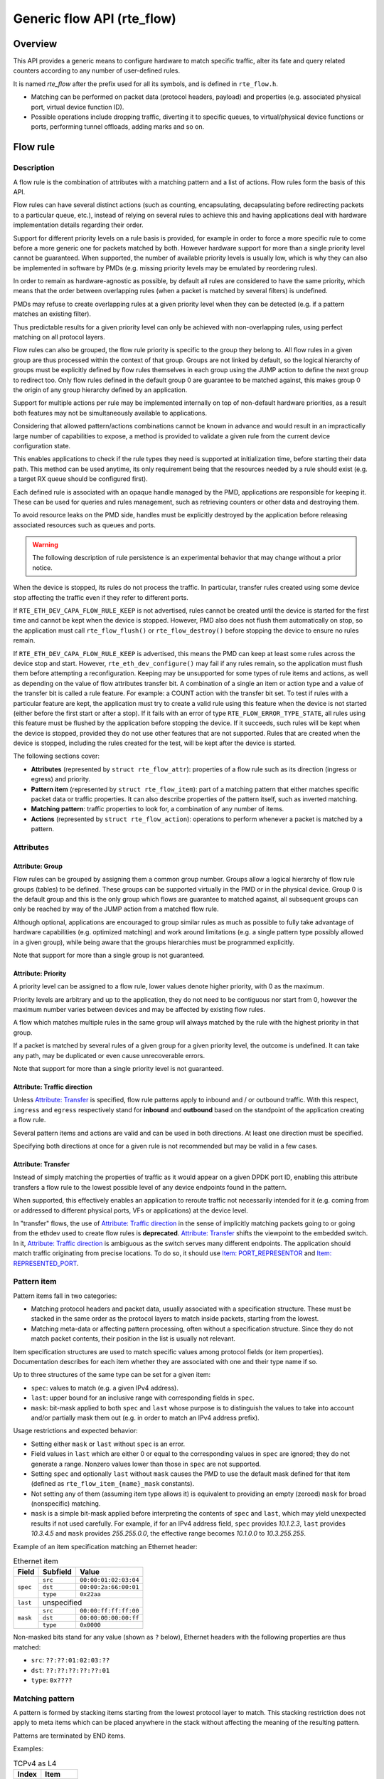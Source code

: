 ..  SPDX-License-Identifier: BSD-3-Clause
    Copyright 2016 6WIND S.A.
    Copyright 2016 Mellanox Technologies, Ltd

Generic flow API (rte_flow)
===========================

Overview
--------

This API provides a generic means to configure hardware to match specific
traffic, alter its fate and query related counters according to any
number of user-defined rules.

It is named *rte_flow* after the prefix used for all its symbols, and is
defined in ``rte_flow.h``.

- Matching can be performed on packet data (protocol headers, payload) and
  properties (e.g. associated physical port, virtual device function ID).

- Possible operations include dropping traffic, diverting it to specific
  queues, to virtual/physical device functions or ports, performing tunnel
  offloads, adding marks and so on.

Flow rule
---------

Description
~~~~~~~~~~~

A flow rule is the combination of attributes with a matching pattern and a
list of actions. Flow rules form the basis of this API.

Flow rules can have several distinct actions (such as counting,
encapsulating, decapsulating before redirecting packets to a particular
queue, etc.), instead of relying on several rules to achieve this and having
applications deal with hardware implementation details regarding their
order.

Support for different priority levels on a rule basis is provided, for
example in order to force a more specific rule to come before a more generic
one for packets matched by both. However hardware support for more than a
single priority level cannot be guaranteed. When supported, the number of
available priority levels is usually low, which is why they can also be
implemented in software by PMDs (e.g. missing priority levels may be
emulated by reordering rules).

In order to remain as hardware-agnostic as possible, by default all rules
are considered to have the same priority, which means that the order between
overlapping rules (when a packet is matched by several filters) is
undefined.

PMDs may refuse to create overlapping rules at a given priority level when
they can be detected (e.g. if a pattern matches an existing filter).

Thus predictable results for a given priority level can only be achieved
with non-overlapping rules, using perfect matching on all protocol layers.

Flow rules can also be grouped, the flow rule priority is specific to the
group they belong to. All flow rules in a given group are thus processed within
the context of that group. Groups are not linked by default, so the logical
hierarchy of groups must be explicitly defined by flow rules themselves in each
group using the JUMP action to define the next group to redirect too. Only flow
rules defined in the default group 0 are guarantee to be matched against, this
makes group 0 the origin of any group hierarchy defined by an application.

Support for multiple actions per rule may be implemented internally on top
of non-default hardware priorities, as a result both features may not be
simultaneously available to applications.

Considering that allowed pattern/actions combinations cannot be known in
advance and would result in an impractically large number of capabilities to
expose, a method is provided to validate a given rule from the current
device configuration state.

This enables applications to check if the rule types they need is supported
at initialization time, before starting their data path. This method can be
used anytime, its only requirement being that the resources needed by a rule
should exist (e.g. a target RX queue should be configured first).

Each defined rule is associated with an opaque handle managed by the PMD,
applications are responsible for keeping it. These can be used for queries
and rules management, such as retrieving counters or other data and
destroying them.

To avoid resource leaks on the PMD side, handles must be explicitly
destroyed by the application before releasing associated resources such as
queues and ports.

.. warning::

   The following description of rule persistence is an experimental behavior
   that may change without a prior notice.

When the device is stopped, its rules do not process the traffic.
In particular, transfer rules created using some device
stop affecting the traffic even if they refer to different ports.

If ``RTE_ETH_DEV_CAPA_FLOW_RULE_KEEP`` is not advertised,
rules cannot be created until the device is started for the first time
and cannot be kept when the device is stopped.
However, PMD also does not flush them automatically on stop,
so the application must call ``rte_flow_flush()`` or ``rte_flow_destroy()``
before stopping the device to ensure no rules remain.

If ``RTE_ETH_DEV_CAPA_FLOW_RULE_KEEP`` is advertised, this means
the PMD can keep at least some rules across the device stop and start.
However, ``rte_eth_dev_configure()`` may fail if any rules remain,
so the application must flush them before attempting a reconfiguration.
Keeping may be unsupported for some types of rule items and actions,
as well as depending on the value of flow attributes transfer bit.
A combination of a single an item or action type
and a value of the transfer bit is called a rule feature.
For example: a COUNT action with the transfer bit set.
To test if rules with a particular feature are kept, the application must try
to create a valid rule using this feature when the device is not started
(either before the first start or after a stop).
If it fails with an error of type ``RTE_FLOW_ERROR_TYPE_STATE``,
all rules using this feature must be flushed by the application
before stopping the device.
If it succeeds, such rules will be kept when the device is stopped,
provided they do not use other features that are not supported.
Rules that are created when the device is stopped, including the rules
created for the test, will be kept after the device is started.

The following sections cover:

- **Attributes** (represented by ``struct rte_flow_attr``): properties of a
  flow rule such as its direction (ingress or egress) and priority.

- **Pattern item** (represented by ``struct rte_flow_item``): part of a
  matching pattern that either matches specific packet data or traffic
  properties. It can also describe properties of the pattern itself, such as
  inverted matching.

- **Matching pattern**: traffic properties to look for, a combination of any
  number of items.

- **Actions** (represented by ``struct rte_flow_action``): operations to
  perform whenever a packet is matched by a pattern.

Attributes
~~~~~~~~~~

Attribute: Group
^^^^^^^^^^^^^^^^

Flow rules can be grouped by assigning them a common group number. Groups
allow a logical hierarchy of flow rule groups (tables) to be defined. These
groups can be supported virtually in the PMD or in the physical device.
Group 0 is the default group and this is the only group which flows are
guarantee to matched against, all subsequent groups can only be reached by
way of the JUMP action from a matched flow rule.

Although optional, applications are encouraged to group similar rules as
much as possible to fully take advantage of hardware capabilities
(e.g. optimized matching) and work around limitations (e.g. a single pattern
type possibly allowed in a given group), while being aware that the groups
hierarchies must be programmed explicitly.

Note that support for more than a single group is not guaranteed.

Attribute: Priority
^^^^^^^^^^^^^^^^^^^

A priority level can be assigned to a flow rule, lower values
denote higher priority, with 0 as the maximum.

Priority levels are arbitrary and up to the application, they do
not need to be contiguous nor start from 0, however the maximum number
varies between devices and may be affected by existing flow rules.

A flow which matches multiple rules in the same group will always matched by
the rule with the highest priority in that group.

If a packet is matched by several rules of a given group for a given
priority level, the outcome is undefined. It can take any path, may be
duplicated or even cause unrecoverable errors.

Note that support for more than a single priority level is not guaranteed.

Attribute: Traffic direction
^^^^^^^^^^^^^^^^^^^^^^^^^^^^

Unless `Attribute: Transfer`_ is specified, flow rule patterns apply
to inbound and / or outbound traffic. With this respect, ``ingress``
and ``egress`` respectively stand for **inbound** and **outbound**
based on the standpoint of the application creating a flow rule.

Several pattern items and actions are valid and can be used in both
directions. At least one direction must be specified.

Specifying both directions at once for a given rule is not recommended but
may be valid in a few cases.

Attribute: Transfer
^^^^^^^^^^^^^^^^^^^

Instead of simply matching the properties of traffic as it would appear on a
given DPDK port ID, enabling this attribute transfers a flow rule to the
lowest possible level of any device endpoints found in the pattern.

When supported, this effectively enables an application to reroute traffic
not necessarily intended for it (e.g. coming from or addressed to different
physical ports, VFs or applications) at the device level.

In "transfer" flows, the use of `Attribute: Traffic direction`_ in the sense of
implicitly matching packets going to or going from the ethdev used to create
flow rules is **deprecated**. `Attribute: Transfer`_ shifts the viewpoint to
the embedded switch. In it, `Attribute: Traffic direction`_ is ambiguous as
the switch serves many different endpoints. The application should match
traffic originating from precise locations. To do so, it should
use `Item: PORT_REPRESENTOR`_ and `Item: REPRESENTED_PORT`_.

Pattern item
~~~~~~~~~~~~

Pattern items fall in two categories:

- Matching protocol headers and packet data, usually associated with a
  specification structure. These must be stacked in the same order as the
  protocol layers to match inside packets, starting from the lowest.

- Matching meta-data or affecting pattern processing, often without a
  specification structure. Since they do not match packet contents, their
  position in the list is usually not relevant.

Item specification structures are used to match specific values among
protocol fields (or item properties). Documentation describes for each item
whether they are associated with one and their type name if so.

Up to three structures of the same type can be set for a given item:

- ``spec``: values to match (e.g. a given IPv4 address).

- ``last``: upper bound for an inclusive range with corresponding fields in
  ``spec``.

- ``mask``: bit-mask applied to both ``spec`` and ``last`` whose purpose is
  to distinguish the values to take into account and/or partially mask them
  out (e.g. in order to match an IPv4 address prefix).

Usage restrictions and expected behavior:

- Setting either ``mask`` or ``last`` without ``spec`` is an error.

- Field values in ``last`` which are either 0 or equal to the corresponding
  values in ``spec`` are ignored; they do not generate a range. Nonzero
  values lower than those in ``spec`` are not supported.

- Setting ``spec`` and optionally ``last`` without ``mask`` causes the PMD
  to use the default mask defined for that item (defined as
  ``rte_flow_item_{name}_mask`` constants).

- Not setting any of them (assuming item type allows it) is equivalent to
  providing an empty (zeroed) ``mask`` for broad (nonspecific) matching.

- ``mask`` is a simple bit-mask applied before interpreting the contents of
  ``spec`` and ``last``, which may yield unexpected results if not used
  carefully. For example, if for an IPv4 address field, ``spec`` provides
  *10.1.2.3*, ``last`` provides *10.3.4.5* and ``mask`` provides
  *255.255.0.0*, the effective range becomes *10.1.0.0* to *10.3.255.255*.

Example of an item specification matching an Ethernet header:

.. _table_rte_flow_pattern_item_example:

.. table:: Ethernet item

   +----------+----------+-----------------------+
   | Field    | Subfield | Value                 |
   +==========+==========+=======================+
   | ``spec`` | ``src``  | ``00:00:01:02:03:04`` |
   |          +----------+-----------------------+
   |          | ``dst``  | ``00:00:2a:66:00:01`` |
   |          +----------+-----------------------+
   |          | ``type`` | ``0x22aa``            |
   +----------+----------+-----------------------+
   | ``last`` | unspecified                      |
   +----------+----------+-----------------------+
   | ``mask`` | ``src``  | ``00:00:ff:ff:ff:00`` |
   |          +----------+-----------------------+
   |          | ``dst``  | ``00:00:00:00:00:ff`` |
   |          +----------+-----------------------+
   |          | ``type`` | ``0x0000``            |
   +----------+----------+-----------------------+

Non-masked bits stand for any value (shown as ``?`` below), Ethernet headers
with the following properties are thus matched:

- ``src``: ``??:??:01:02:03:??``
- ``dst``: ``??:??:??:??:??:01``
- ``type``: ``0x????``

Matching pattern
~~~~~~~~~~~~~~~~

A pattern is formed by stacking items starting from the lowest protocol
layer to match. This stacking restriction does not apply to meta items which
can be placed anywhere in the stack without affecting the meaning of the
resulting pattern.

Patterns are terminated by END items.

Examples:

.. _table_rte_flow_tcpv4_as_l4:

.. table:: TCPv4 as L4

   +-------+----------+
   | Index | Item     |
   +=======+==========+
   | 0     | Ethernet |
   +-------+----------+
   | 1     | IPv4     |
   +-------+----------+
   | 2     | TCP      |
   +-------+----------+
   | 3     | END      |
   +-------+----------+

|

.. _table_rte_flow_tcpv6_in_vxlan:

.. table:: TCPv6 in VXLAN

   +-------+------------+
   | Index | Item       |
   +=======+============+
   | 0     | Ethernet   |
   +-------+------------+
   | 1     | IPv4       |
   +-------+------------+
   | 2     | UDP        |
   +-------+------------+
   | 3     | VXLAN      |
   +-------+------------+
   | 4     | Ethernet   |
   +-------+------------+
   | 5     | IPv6       |
   +-------+------------+
   | 6     | TCP        |
   +-------+------------+
   | 7     | END        |
   +-------+------------+

|

.. _table_rte_flow_tcpv4_as_l4_meta:

.. table:: TCPv4 as L4 with meta items

   +-------+----------+
   | Index | Item     |
   +=======+==========+
   | 0     | VOID     |
   +-------+----------+
   | 1     | Ethernet |
   +-------+----------+
   | 2     | VOID     |
   +-------+----------+
   | 3     | IPv4     |
   +-------+----------+
   | 4     | TCP      |
   +-------+----------+
   | 5     | VOID     |
   +-------+----------+
   | 6     | VOID     |
   +-------+----------+
   | 7     | END      |
   +-------+----------+

The above example shows how meta items do not affect packet data matching
items, as long as those remain stacked properly. The resulting matching
pattern is identical to "TCPv4 as L4".

.. _table_rte_flow_udpv6_anywhere:

.. table:: UDPv6 anywhere

   +-------+------+
   | Index | Item |
   +=======+======+
   | 0     | IPv6 |
   +-------+------+
   | 1     | UDP  |
   +-------+------+
   | 2     | END  |
   +-------+------+

If supported by the PMD, omitting one or several protocol layers at the
bottom of the stack as in the above example (missing an Ethernet
specification) enables looking up anywhere in packets.

It is unspecified whether the payload of supported encapsulations
(e.g. VXLAN payload) is matched by such a pattern, which may apply to inner,
outer or both packets.

.. _table_rte_flow_invalid_l3:

.. table:: Invalid, missing L3

   +-------+----------+
   | Index | Item     |
   +=======+==========+
   | 0     | Ethernet |
   +-------+----------+
   | 1     | UDP      |
   +-------+----------+
   | 2     | END      |
   +-------+----------+

The above pattern is invalid due to a missing L3 specification between L2
(Ethernet) and L4 (UDP). Doing so is only allowed at the bottom and at the
top of the stack.

Meta item types
~~~~~~~~~~~~~~~

They match meta-data or affect pattern processing instead of matching packet
data directly, most of them do not need a specification structure. This
particularity allows them to be specified anywhere in the stack without
causing any side effect.

Item: ``END``
^^^^^^^^^^^^^

End marker for item lists. Prevents further processing of items, thereby
ending the pattern.

- Its numeric value is 0 for convenience.
- PMD support is mandatory.
- ``spec``, ``last`` and ``mask`` are ignored.

.. _table_rte_flow_item_end:

.. table:: END

   +----------+---------+
   | Field    | Value   |
   +==========+=========+
   | ``spec`` | ignored |
   +----------+---------+
   | ``last`` | ignored |
   +----------+---------+
   | ``mask`` | ignored |
   +----------+---------+

Item: ``VOID``
^^^^^^^^^^^^^^

Used as a placeholder for convenience. It is ignored and simply discarded by
PMDs.

- PMD support is mandatory.
- ``spec``, ``last`` and ``mask`` are ignored.

.. _table_rte_flow_item_void:

.. table:: VOID

   +----------+---------+
   | Field    | Value   |
   +==========+=========+
   | ``spec`` | ignored |
   +----------+---------+
   | ``last`` | ignored |
   +----------+---------+
   | ``mask`` | ignored |
   +----------+---------+

One usage example for this type is generating rules that share a common
prefix quickly without reallocating memory, only by updating item types:

.. _table_rte_flow_item_void_example:

.. table:: TCP, UDP or ICMP as L4

   +-------+--------------------+
   | Index | Item               |
   +=======+====================+
   | 0     | Ethernet           |
   +-------+--------------------+
   | 1     | IPv4               |
   +-------+------+------+------+
   | 2     | UDP  | VOID | VOID |
   +-------+------+------+------+
   | 3     | VOID | TCP  | VOID |
   +-------+------+------+------+
   | 4     | VOID | VOID | ICMP |
   +-------+------+------+------+
   | 5     | END                |
   +-------+--------------------+

Item: ``INVERT``
^^^^^^^^^^^^^^^^

Inverted matching, i.e. process packets that do not match the pattern.

- ``spec``, ``last`` and ``mask`` are ignored.

.. _table_rte_flow_item_invert:

.. table:: INVERT

   +----------+---------+
   | Field    | Value   |
   +==========+=========+
   | ``spec`` | ignored |
   +----------+---------+
   | ``last`` | ignored |
   +----------+---------+
   | ``mask`` | ignored |
   +----------+---------+

Usage example, matching non-TCPv4 packets only:

.. _table_rte_flow_item_invert_example:

.. table:: Anything but TCPv4

   +-------+----------+
   | Index | Item     |
   +=======+==========+
   | 0     | INVERT   |
   +-------+----------+
   | 1     | Ethernet |
   +-------+----------+
   | 2     | IPv4     |
   +-------+----------+
   | 3     | TCP      |
   +-------+----------+
   | 4     | END      |
   +-------+----------+

Item: ``PF``
^^^^^^^^^^^^

This item is deprecated. Consider:
 - `Item: PORT_REPRESENTOR`_
 - `Item: REPRESENTED_PORT`_

Matches traffic originating from (ingress) or going to (egress) the physical
function of the current device.

If supported, should work even if the physical function is not managed by
the application and thus not associated with a DPDK port ID.

- Can be combined with any number of `Item: VF`_ to match both PF and VF
  traffic.
- ``spec``, ``last`` and ``mask`` must not be set.

.. _table_rte_flow_item_pf:

.. table:: PF

   +----------+-------+
   | Field    | Value |
   +==========+=======+
   | ``spec`` | unset |
   +----------+-------+
   | ``last`` | unset |
   +----------+-------+
   | ``mask`` | unset |
   +----------+-------+

Item: ``VF``
^^^^^^^^^^^^

This item is deprecated. Consider:
 - `Item: PORT_REPRESENTOR`_
 - `Item: REPRESENTED_PORT`_

Matches traffic originating from (ingress) or going to (egress) a given
virtual function of the current device.

If supported, should work even if the virtual function is not managed by the
application and thus not associated with a DPDK port ID.

Note this pattern item does not match VF representors traffic which, as
separate entities, should be addressed through their own DPDK port IDs.

- Can be specified multiple times to match traffic addressed to several VF
  IDs.
- Can be combined with a PF item to match both PF and VF traffic.
- Default ``mask`` matches any VF ID.

.. _table_rte_flow_item_vf:

.. table:: VF

   +----------+----------+---------------------------+
   | Field    | Subfield | Value                     |
   +==========+==========+===========================+
   | ``spec`` | ``id``   | destination VF ID         |
   +----------+----------+---------------------------+
   | ``last`` | ``id``   | upper range value         |
   +----------+----------+---------------------------+
   | ``mask`` | ``id``   | zeroed to match any VF ID |
   +----------+----------+---------------------------+

Item: ``PHY_PORT``
^^^^^^^^^^^^^^^^^^

This item is deprecated. Consider:
 - `Item: PORT_REPRESENTOR`_
 - `Item: REPRESENTED_PORT`_

Matches traffic originating from (ingress) or going to (egress) a physical
port of the underlying device.

The first PHY_PORT item overrides the physical port normally associated with
the specified DPDK input port (port_id). This item can be provided several
times to match additional physical ports.

Note that physical ports are not necessarily tied to DPDK input ports
(port_id) when those are not under DPDK control. Possible values are
specific to each device, they are not necessarily indexed from zero and may
not be contiguous.

As a device property, the list of allowed values as well as the value
associated with a port_id should be retrieved by other means.

- Default ``mask`` matches any port index.

.. _table_rte_flow_item_phy_port:

.. table:: PHY_PORT

   +----------+-----------+--------------------------------+
   | Field    | Subfield  | Value                          |
   +==========+===========+================================+
   | ``spec`` | ``index`` | physical port index            |
   +----------+-----------+--------------------------------+
   | ``last`` | ``index`` | upper range value              |
   +----------+-----------+--------------------------------+
   | ``mask`` | ``index`` | zeroed to match any port index |
   +----------+-----------+--------------------------------+

Item: ``PORT_ID``
^^^^^^^^^^^^^^^^^

This item is deprecated. Consider:
 - `Item: PORT_REPRESENTOR`_
 - `Item: REPRESENTED_PORT`_

Matches traffic originating from (ingress) or going to (egress) a given DPDK
port ID.

Normally only supported if the port ID in question is known by the
underlying PMD and related to the device the flow rule is created against.

This must not be confused with `Item: PHY_PORT`_ which refers to the
physical port of a device, whereas `Item: PORT_ID`_ refers to a ``struct
rte_eth_dev`` object on the application side (also known as "port
representor" depending on the kind of underlying device).

- Default ``mask`` matches the specified DPDK port ID.

.. _table_rte_flow_item_port_id:

.. table:: PORT_ID

   +----------+----------+-----------------------------+
   | Field    | Subfield | Value                       |
   +==========+==========+=============================+
   | ``spec`` | ``id``   | DPDK port ID                |
   +----------+----------+-----------------------------+
   | ``last`` | ``id``   | upper range value           |
   +----------+----------+-----------------------------+
   | ``mask`` | ``id``   | zeroed to match any port ID |
   +----------+----------+-----------------------------+

Item: ``MARK``
^^^^^^^^^^^^^^

Matches an arbitrary integer value which was set using the ``MARK`` action in
a previously matched rule.

This item can only specified once as a match criteria as the ``MARK`` action can
only be specified once in a flow action.

Note the value of MARK field is arbitrary and application defined.

Depending on the underlying implementation the MARK item may be supported on
the physical device, with virtual groups in the PMD or not at all.

- Default ``mask`` matches any integer value.

.. _table_rte_flow_item_mark:

.. table:: MARK

   +----------+----------+---------------------------+
   | Field    | Subfield | Value                     |
   +==========+==========+===========================+
   | ``spec`` | ``id``   | integer value             |
   +----------+--------------------------------------+
   | ``last`` | ``id``   | upper range value         |
   +----------+----------+---------------------------+
   | ``mask`` | ``id``   | zeroed to match any value |
   +----------+----------+---------------------------+

Item: ``TAG``
^^^^^^^^^^^^^

Matches tag item set by other flows. Multiple tags are supported by specifying
``index``.

- Default ``mask`` matches the specified tag value and index.

.. _table_rte_flow_item_tag:

.. table:: TAG

   +----------+----------+----------------------------------------+
   | Field    | Subfield  | Value                                 |
   +==========+===========+=======================================+
   | ``spec`` | ``data``  | 32 bit flow tag value                 |
   |          +-----------+---------------------------------------+
   |          | ``index`` | index of flow tag                     |
   +----------+-----------+---------------------------------------+
   | ``last`` | ``data``  | upper range value                     |
   |          +-----------+---------------------------------------+
   |          | ``index`` | field is ignored                      |
   +----------+-----------+---------------------------------------+
   | ``mask`` | ``data``  | bit-mask applies to "spec" and "last" |
   |          +-----------+---------------------------------------+
   |          | ``index`` | field is ignored                      |
   +----------+-----------+---------------------------------------+

Item: ``META``
^^^^^^^^^^^^^^^^^

Matches 32 bit metadata item set.

On egress, metadata can be set either by mbuf metadata field with
RTE_MBUF_DYNFLAG_TX_METADATA flag or ``SET_META`` action. On ingress, ``SET_META``
action sets metadata for a packet and the metadata will be reported via
``metadata`` dynamic field of ``rte_mbuf`` with RTE_MBUF_DYNFLAG_RX_METADATA flag.

- Default ``mask`` matches the specified Rx metadata value.

.. _table_rte_flow_item_meta:

.. table:: META

   +----------+----------+---------------------------------------+
   | Field    | Subfield | Value                                 |
   +==========+==========+=======================================+
   | ``spec`` | ``data`` | 32 bit metadata value                 |
   +----------+----------+---------------------------------------+
   | ``last`` | ``data`` | upper range value                     |
   +----------+----------+---------------------------------------+
   | ``mask`` | ``data`` | bit-mask applies to "spec" and "last" |
   +----------+----------+---------------------------------------+

Data matching item types
~~~~~~~~~~~~~~~~~~~~~~~~

Most of these are basically protocol header definitions with associated
bit-masks. They must be specified (stacked) from lowest to highest protocol
layer to form a matching pattern.

Item: ``ANY``
^^^^^^^^^^^^^

Matches any protocol in place of the current layer, a single ANY may also
stand for several protocol layers.

This is usually specified as the first pattern item when looking for a
protocol anywhere in a packet.

- Default ``mask`` stands for any number of layers.

.. _table_rte_flow_item_any:

.. table:: ANY

   +----------+----------+--------------------------------------+
   | Field    | Subfield | Value                                |
   +==========+==========+======================================+
   | ``spec`` | ``num``  | number of layers covered             |
   +----------+----------+--------------------------------------+
   | ``last`` | ``num``  | upper range value                    |
   +----------+----------+--------------------------------------+
   | ``mask`` | ``num``  | zeroed to cover any number of layers |
   +----------+----------+--------------------------------------+

Example for VXLAN TCP payload matching regardless of outer L3 (IPv4 or IPv6)
and L4 (UDP) both matched by the first ANY specification, and inner L3 (IPv4
or IPv6) matched by the second ANY specification:

.. _table_rte_flow_item_any_example:

.. table:: TCP in VXLAN with wildcards

   +-------+------+----------+----------+-------+
   | Index | Item | Field    | Subfield | Value |
   +=======+======+==========+==========+=======+
   | 0     | Ethernet                           |
   +-------+------+----------+----------+-------+
   | 1     | ANY  | ``spec`` | ``num``  | 2     |
   +-------+------+----------+----------+-------+
   | 2     | VXLAN                              |
   +-------+------------------------------------+
   | 3     | Ethernet                           |
   +-------+------+----------+----------+-------+
   | 4     | ANY  | ``spec`` | ``num``  | 1     |
   +-------+------+----------+----------+-------+
   | 5     | TCP                                |
   +-------+------------------------------------+
   | 6     | END                                |
   +-------+------------------------------------+

Item: ``RAW``
^^^^^^^^^^^^^

Matches a byte string of a given length at a given offset.

Offset is either absolute (using the start of the packet) or relative to the
end of the previous matched item in the stack, in which case negative values
are allowed.

If search is enabled, offset is used as the starting point. The search area
can be delimited by setting limit to a nonzero value, which is the maximum
number of bytes after offset where the pattern may start.

Matching a zero-length pattern is allowed, doing so resets the relative
offset for subsequent items.

- This type does not support ranges (``last`` field).
- Default ``mask`` matches all fields exactly.

.. _table_rte_flow_item_raw:

.. table:: RAW

   +----------+--------------+-------------------------------------------------+
   | Field    | Subfield     | Value                                           |
   +==========+==============+=================================================+
   | ``spec`` | ``relative`` | look for pattern after the previous item        |
   |          +--------------+-------------------------------------------------+
   |          | ``search``   | search pattern from offset (see also ``limit``) |
   |          +--------------+-------------------------------------------------+
   |          | ``reserved`` | reserved, must be set to zero                   |
   |          +--------------+-------------------------------------------------+
   |          | ``offset``   | absolute or relative offset for ``pattern``     |
   |          +--------------+-------------------------------------------------+
   |          | ``limit``    | search area limit for start of ``pattern``      |
   |          +--------------+-------------------------------------------------+
   |          | ``length``   | ``pattern`` length                              |
   |          +--------------+-------------------------------------------------+
   |          | ``pattern``  | byte string to look for                         |
   +----------+--------------+-------------------------------------------------+
   | ``last`` | if specified, either all 0 or with the same values as ``spec`` |
   +----------+----------------------------------------------------------------+
   | ``mask`` | bit-mask applied to ``spec`` values with usual behavior        |
   +----------+----------------------------------------------------------------+

Example pattern looking for several strings at various offsets of a UDP
payload, using combined RAW items:

.. _table_rte_flow_item_raw_example:

.. table:: UDP payload matching

   +-------+------+----------+--------------+-------+
   | Index | Item | Field    | Subfield     | Value |
   +=======+======+==========+==============+=======+
   | 0     | Ethernet                               |
   +-------+----------------------------------------+
   | 1     | IPv4                                   |
   +-------+----------------------------------------+
   | 2     | UDP                                    |
   +-------+------+----------+--------------+-------+
   | 3     | RAW  | ``spec`` | ``relative`` | 1     |
   |       |      |          +--------------+-------+
   |       |      |          | ``search``   | 1     |
   |       |      |          +--------------+-------+
   |       |      |          | ``offset``   | 10    |
   |       |      |          +--------------+-------+
   |       |      |          | ``limit``    | 0     |
   |       |      |          +--------------+-------+
   |       |      |          | ``length``   | 3     |
   |       |      |          +--------------+-------+
   |       |      |          | ``pattern``  | "foo" |
   +-------+------+----------+--------------+-------+
   | 4     | RAW  | ``spec`` | ``relative`` | 1     |
   |       |      |          +--------------+-------+
   |       |      |          | ``search``   | 0     |
   |       |      |          +--------------+-------+
   |       |      |          | ``offset``   | 20    |
   |       |      |          +--------------+-------+
   |       |      |          | ``limit``    | 0     |
   |       |      |          +--------------+-------+
   |       |      |          | ``length``   | 3     |
   |       |      |          +--------------+-------+
   |       |      |          | ``pattern``  | "bar" |
   +-------+------+----------+--------------+-------+
   | 5     | RAW  | ``spec`` | ``relative`` | 1     |
   |       |      |          +--------------+-------+
   |       |      |          | ``search``   | 0     |
   |       |      |          +--------------+-------+
   |       |      |          | ``offset``   | -29   |
   |       |      |          +--------------+-------+
   |       |      |          | ``limit``    | 0     |
   |       |      |          +--------------+-------+
   |       |      |          | ``length``   | 3     |
   |       |      |          +--------------+-------+
   |       |      |          | ``pattern``  | "baz" |
   +-------+------+----------+--------------+-------+
   | 6     | END                                    |
   +-------+----------------------------------------+

This translates to:

- Locate "foo" at least 10 bytes deep inside UDP payload.
- Locate "bar" after "foo" plus 20 bytes.
- Locate "baz" after "bar" minus 29 bytes.

Such a packet may be represented as follows (not to scale)::

 0                     >= 10 B           == 20 B
 |                  |<--------->|     |<--------->|
 |                  |           |     |           |
 |-----|------|-----|-----|-----|-----|-----------|-----|------|
 | ETH | IPv4 | UDP | ... | baz | foo | ......... | bar | .... |
 |-----|------|-----|-----|-----|-----|-----------|-----|------|
                          |                             |
                          |<--------------------------->|
                                      == 29 B

Note that matching subsequent pattern items would resume after "baz", not
"bar" since matching is always performed after the previous item of the
stack.

Item: ``ETH``
^^^^^^^^^^^^^

Matches an Ethernet header.

The ``type`` field either stands for "EtherType" or "TPID" when followed by
so-called layer 2.5 pattern items such as ``RTE_FLOW_ITEM_TYPE_VLAN``. In
the latter case, ``type`` refers to that of the outer header, with the inner
EtherType/TPID provided by the subsequent pattern item. This is the same
order as on the wire.
If the ``type`` field contains a TPID value, then only tagged packets with the
specified TPID will match the pattern.
The field ``has_vlan`` can be used to match any type of tagged packets,
instead of using the ``type`` field.
If the ``type`` and ``has_vlan`` fields are not specified, then both tagged
and untagged packets will match the pattern.

- ``dst``: destination MAC.
- ``src``: source MAC.
- ``type``: EtherType or TPID.
- ``has_vlan``: packet header contains at least one VLAN.
- Default ``mask`` matches destination and source addresses only.

Item: ``VLAN``
^^^^^^^^^^^^^^

Matches an 802.1Q/ad VLAN tag.

The corresponding standard outer EtherType (TPID) values are
``RTE_ETHER_TYPE_VLAN`` or ``RTE_ETHER_TYPE_QINQ``. It can be overridden by the
preceding pattern item.
If a ``VLAN`` item is present in the pattern, then only tagged packets will
match the pattern.
The field ``has_more_vlan`` can be used to match any type of tagged packets,
instead of using the ``inner_type field``.
If the ``inner_type`` and ``has_more_vlan`` fields are not specified,
then any tagged packets will match the pattern.

- ``tci``: tag control information.
- ``inner_type``: inner EtherType or TPID.
- ``has_more_vlan``: packet header contains at least one more VLAN, after this VLAN.
- Default ``mask`` matches the VID part of TCI only (lower 12 bits).

Item: ``IPV4``
^^^^^^^^^^^^^^

Matches an IPv4 header.

Note: IPv4 options are handled by dedicated pattern items.

- ``hdr``: IPv4 header definition (``rte_ip.h``).
- Default ``mask`` matches source and destination addresses only.

Item: ``IPV6``
^^^^^^^^^^^^^^

Matches an IPv6 header.

Dedicated flags indicate if header contains specific extension headers.
To match on packets containing a specific extension header, an application
should match on the dedicated flag set to 1.
To match on packets not containing a specific extension header, an application
should match on the dedicated flag clear to 0.
In case application doesn't care about the existence of a specific extension
header, it should not specify the dedicated flag for matching.

- ``hdr``: IPv6 header definition (``rte_ip.h``).
- ``has_hop_ext``: header contains Hop-by-Hop Options extension header.
- ``has_route_ext``: header contains Routing extension header.
- ``has_frag_ext``: header contains Fragment extension header.
- ``has_auth_ext``: header contains Authentication extension header.
- ``has_esp_ext``: header contains Encapsulation Security Payload extension header.
- ``has_dest_ext``: header contains Destination Options extension header.
- ``has_mobil_ext``: header contains Mobility extension header.
- ``has_hip_ext``: header contains Host Identity Protocol extension header.
- ``has_shim6_ext``: header contains Shim6 Protocol extension header.
- Default ``mask`` matches ``hdr`` source and destination addresses only.

Item: ``ICMP``
^^^^^^^^^^^^^^

Matches an ICMP header.

- ``hdr``: ICMP header definition (``rte_icmp.h``).
- Default ``mask`` matches ICMP type and code only.

Item: ``UDP``
^^^^^^^^^^^^^

Matches a UDP header.

- ``hdr``: UDP header definition (``rte_udp.h``).
- Default ``mask`` matches source and destination ports only.

Item: ``TCP``
^^^^^^^^^^^^^

Matches a TCP header.

- ``hdr``: TCP header definition (``rte_tcp.h``).
- Default ``mask`` matches source and destination ports only.

Item: ``SCTP``
^^^^^^^^^^^^^^

Matches a SCTP header.

- ``hdr``: SCTP header definition (``rte_sctp.h``).
- Default ``mask`` matches source and destination ports only.

Item: ``VXLAN``
^^^^^^^^^^^^^^^

Matches a VXLAN header (RFC 7348).

- ``flags``: normally 0x08 (I flag).
- ``rsvd0``: reserved, normally 0x000000.
- ``vni``: VXLAN network identifier.
- ``rsvd1``: reserved, normally 0x00.
- Default ``mask`` matches VNI only.

Item: ``E_TAG``
^^^^^^^^^^^^^^^

Matches an IEEE 802.1BR E-Tag header.

The corresponding standard outer EtherType (TPID) value is
``RTE_ETHER_TYPE_ETAG``. It can be overridden by the preceding pattern item.

- ``epcp_edei_in_ecid_b``: E-Tag control information (E-TCI), E-PCP (3b),
  E-DEI (1b), ingress E-CID base (12b).
- ``rsvd_grp_ecid_b``: reserved (2b), GRP (2b), E-CID base (12b).
- ``in_ecid_e``: ingress E-CID ext.
- ``ecid_e``: E-CID ext.
- ``inner_type``: inner EtherType or TPID.
- Default ``mask`` simultaneously matches GRP and E-CID base.

Item: ``NVGRE``
^^^^^^^^^^^^^^^

Matches a NVGRE header (RFC 7637).

- ``c_k_s_rsvd0_ver``: checksum (1b), undefined (1b), key bit (1b),
  sequence number (1b), reserved 0 (9b), version (3b). This field must have
  value 0x2000 according to RFC 7637.
- ``protocol``: protocol type (0x6558).
- ``tni``: virtual subnet ID.
- ``flow_id``: flow ID.
- Default ``mask`` matches TNI only.

Item: ``MPLS``
^^^^^^^^^^^^^^

Matches a MPLS header.

- ``label_tc_s_ttl``: label, TC, Bottom of Stack and TTL.
- Default ``mask`` matches label only.

Item: ``GRE``
^^^^^^^^^^^^^

Matches a GRE header.

- ``c_rsvd0_ver``: checksum, reserved 0 and version.
- ``protocol``: protocol type.
- Default ``mask`` matches protocol only.

Item: ``GRE_KEY``
^^^^^^^^^^^^^^^^^

Matches a GRE key field.
This should be preceded by item ``GRE``.

- Value to be matched is a big-endian 32 bit integer.
- When this item present it implicitly match K bit in default mask as "1"

Item: ``FUZZY``
^^^^^^^^^^^^^^^

Fuzzy pattern match, expect faster than default.

This is for device that support fuzzy match option. Usually a fuzzy match is
fast but the cost is accuracy. i.e. Signature Match only match pattern's hash
value, but it is possible two different patterns have the same hash value.

Matching accuracy level can be configured by threshold. Driver can divide the
range of threshold and map to different accuracy levels that device support.

Threshold 0 means perfect match (no fuzziness), while threshold 0xffffffff
means fuzziest match.

.. _table_rte_flow_item_fuzzy:

.. table:: FUZZY

   +----------+---------------+--------------------------------------------------+
   | Field    |   Subfield    | Value                                            |
   +==========+===============+==================================================+
   | ``spec`` | ``threshold`` | 0 as perfect match, 0xffffffff as fuzziest match |
   +----------+---------------+--------------------------------------------------+
   | ``last`` | ``threshold`` | upper range value                                |
   +----------+---------------+--------------------------------------------------+
   | ``mask`` | ``threshold`` | bit-mask apply to "spec" and "last"              |
   +----------+---------------+--------------------------------------------------+

Usage example, fuzzy match a TCPv4 packets:

.. _table_rte_flow_item_fuzzy_example:

.. table:: Fuzzy matching

   +-------+----------+
   | Index | Item     |
   +=======+==========+
   | 0     | FUZZY    |
   +-------+----------+
   | 1     | Ethernet |
   +-------+----------+
   | 2     | IPv4     |
   +-------+----------+
   | 3     | TCP      |
   +-------+----------+
   | 4     | END      |
   +-------+----------+

Item: ``GTP``, ``GTPC``, ``GTPU``
^^^^^^^^^^^^^^^^^^^^^^^^^^^^^^^^^

Matches a GTPv1 header.

Note: GTP, GTPC and GTPU use the same structure. GTPC and GTPU item
are defined for a user-friendly API when creating GTP-C and GTP-U
flow rules.

- ``v_pt_rsv_flags``: version (3b), protocol type (1b), reserved (1b),
  extension header flag (1b), sequence number flag (1b), N-PDU number
  flag (1b).
- ``msg_type``: message type.
- ``msg_len``: message length.
- ``teid``: tunnel endpoint identifier.
- Default ``mask`` matches teid only.

Item: ``ESP``
^^^^^^^^^^^^^

Matches an ESP header.

- ``hdr``: ESP header definition (``rte_esp.h``).
- Default ``mask`` matches SPI only.

Item: ``GENEVE``
^^^^^^^^^^^^^^^^

Matches a GENEVE header.

- ``ver_opt_len_o_c_rsvd0``: version (2b), length of the options fields (6b),
  OAM packet (1b), critical options present (1b), reserved 0 (6b).
- ``protocol``: protocol type.
- ``vni``: virtual network identifier.
- ``rsvd1``: reserved, normally 0x00.
- Default ``mask`` matches VNI only.

Item: ``VXLAN-GPE``
^^^^^^^^^^^^^^^^^^^

Matches a VXLAN-GPE header (draft-ietf-nvo3-vxlan-gpe-05).

- ``flags``: normally 0x0C (I and P flags).
- ``rsvd0``: reserved, normally 0x0000.
- ``protocol``: protocol type.
- ``vni``: VXLAN network identifier.
- ``rsvd1``: reserved, normally 0x00.
- Default ``mask`` matches VNI only.

Item: ``ARP_ETH_IPV4``
^^^^^^^^^^^^^^^^^^^^^^

Matches an ARP header for Ethernet/IPv4.

- ``hdr``: hardware type, normally 1.
- ``pro``: protocol type, normally 0x0800.
- ``hln``: hardware address length, normally 6.
- ``pln``: protocol address length, normally 4.
- ``op``: opcode (1 for request, 2 for reply).
- ``sha``: sender hardware address.
- ``spa``: sender IPv4 address.
- ``tha``: target hardware address.
- ``tpa``: target IPv4 address.
- Default ``mask`` matches SHA, SPA, THA and TPA.

Item: ``IPV6_EXT``
^^^^^^^^^^^^^^^^^^

Matches the presence of any IPv6 extension header.

- ``next_hdr``: next header.
- Default ``mask`` matches ``next_hdr``.

Normally preceded by any of:

- `Item: IPV6`_
- `Item: IPV6_EXT`_

Item: ``IPV6_FRAG_EXT``
^^^^^^^^^^^^^^^^^^^^^^^

Matches the presence of IPv6 fragment extension header.

- ``hdr``: IPv6 fragment extension header definition (``rte_ip.h``).

Normally preceded by any of:

- `Item: IPV6`_
- `Item: IPV6_EXT`_

Item: ``ICMP6``
^^^^^^^^^^^^^^^

Matches any ICMPv6 header.

- ``type``: ICMPv6 type.
- ``code``: ICMPv6 code.
- ``checksum``: ICMPv6 checksum.
- Default ``mask`` matches ``type`` and ``code``.

Item: ``ICMP6_ND_NS``
^^^^^^^^^^^^^^^^^^^^^

Matches an ICMPv6 neighbor discovery solicitation.

- ``type``: ICMPv6 type, normally 135.
- ``code``: ICMPv6 code, normally 0.
- ``checksum``: ICMPv6 checksum.
- ``reserved``: reserved, normally 0.
- ``target_addr``: target address.
- Default ``mask`` matches target address only.

Item: ``ICMP6_ND_NA``
^^^^^^^^^^^^^^^^^^^^^

Matches an ICMPv6 neighbor discovery advertisement.

- ``type``: ICMPv6 type, normally 136.
- ``code``: ICMPv6 code, normally 0.
- ``checksum``: ICMPv6 checksum.
- ``rso_reserved``: route flag (1b), solicited flag (1b), override flag
  (1b), reserved (29b).
- ``target_addr``: target address.
- Default ``mask`` matches target address only.

Item: ``ICMP6_ND_OPT``
^^^^^^^^^^^^^^^^^^^^^^

Matches the presence of any ICMPv6 neighbor discovery option.

- ``type``: ND option type.
- ``length``: ND option length.
- Default ``mask`` matches type only.

Normally preceded by any of:

- `Item: ICMP6_ND_NA`_
- `Item: ICMP6_ND_NS`_
- `Item: ICMP6_ND_OPT`_

Item: ``ICMP6_ND_OPT_SLA_ETH``
^^^^^^^^^^^^^^^^^^^^^^^^^^^^^^

Matches an ICMPv6 neighbor discovery source Ethernet link-layer address
option.

- ``type``: ND option type, normally 1.
- ``length``: ND option length, normally 1.
- ``sla``: source Ethernet LLA.
- Default ``mask`` matches source link-layer address only.

Normally preceded by any of:

- `Item: ICMP6_ND_NA`_
- `Item: ICMP6_ND_OPT`_

Item: ``ICMP6_ND_OPT_TLA_ETH``
^^^^^^^^^^^^^^^^^^^^^^^^^^^^^^

Matches an ICMPv6 neighbor discovery target Ethernet link-layer address
option.

- ``type``: ND option type, normally 2.
- ``length``: ND option length, normally 1.
- ``tla``: target Ethernet LLA.
- Default ``mask`` matches target link-layer address only.

Normally preceded by any of:

- `Item: ICMP6_ND_NS`_
- `Item: ICMP6_ND_OPT`_

Item: ``META``
^^^^^^^^^^^^^^

Matches an application specific 32 bit metadata item.

- Default ``mask`` matches the specified metadata value.

Item: ``GTP_PSC``
^^^^^^^^^^^^^^^^^

Matches a GTP PDU extension header with type 0x85.

- ``pdu_type``: PDU type.
- ``qfi``: QoS flow identifier.
- Default ``mask`` matches QFI only.

Item: ``PPPOES``, ``PPPOED``
^^^^^^^^^^^^^^^^^^^^^^^^^^^^

Matches a PPPoE header.

- ``version_type``: version (4b), type (4b).
- ``code``: message type.
- ``session_id``: session identifier.
- ``length``: payload length.

Item: ``PPPOE_PROTO_ID``
^^^^^^^^^^^^^^^^^^^^^^^^

Matches a PPPoE session protocol identifier.

- ``proto_id``: PPP protocol identifier.
- Default ``mask`` matches proto_id only.

Item: ``NSH``
^^^^^^^^^^^^^

Matches a network service header (RFC 8300).

- ``version``: normally 0x0 (2 bits).
- ``oam_pkt``: indicate oam packet (1 bit).
- ``reserved``: reserved bit (1 bit).
- ``ttl``: maximum SFF hopes (6 bits).
- ``length``: total length in 4 bytes words (6 bits).
- ``reserved1``: reserved1 bits (4 bits).
- ``mdtype``: indicates format of NSH header (4 bits).
- ``next_proto``: indicates protocol type of encap data (8 bits).
- ``spi``: service path identifier (3 bytes).
- ``sindex``: service index (1 byte).
- Default ``mask`` matches mdtype, next_proto, spi, sindex.


Item: ``IGMP``
^^^^^^^^^^^^^^

Matches a Internet Group Management Protocol (RFC 2236).

- ``type``: IGMP message type (Query/Report).
- ``max_resp_time``: max time allowed before sending report.
- ``checksum``: checksum, 1s complement of whole IGMP message.
- ``group_addr``: group address, for Query value will be 0.
- Default ``mask`` matches group_addr.


Item: ``AH``
^^^^^^^^^^^^

Matches a IP Authentication Header (RFC 4302).

- ``next_hdr``: next payload after AH.
- ``payload_len``: total length of AH in 4B words.
- ``reserved``: reserved bits.
- ``spi``: security parameters index.
- ``seq_num``: counter value increased by 1 on each packet sent.
- Default ``mask`` matches spi.

Item: ``HIGIG2``
^^^^^^^^^^^^^^^^^

Matches a HIGIG2 header field. It is layer 2.5 protocol and used in
Broadcom switches.

- Default ``mask`` matches classification and vlan.

Item: ``L2TPV3OIP``
^^^^^^^^^^^^^^^^^^^

Matches a L2TPv3 over IP header.

- ``session_id``: L2TPv3 over IP session identifier.
- Default ``mask`` matches session_id only.

Item: ``PFCP``
^^^^^^^^^^^^^^

Matches a PFCP Header.

- ``s_field``: S field.
- ``msg_type``: message type.
- ``msg_len``: message length.
- ``seid``: session endpoint identifier.
- Default ``mask`` matches s_field and seid.

Item: ``ECPRI``
^^^^^^^^^^^^^^^

Matches a eCPRI header.

- ``hdr``: eCPRI header definition (``rte_ecpri.h``).
- Default ``mask`` matches nothing, for all eCPRI messages.

Item: ``PACKET_INTEGRITY_CHECKS``
^^^^^^^^^^^^^^^^^^^^^^^^^^^^^^^^^

Matches packet integrity.
For some devices application needs to enable integration checks in HW
before using this item.

- ``level``: the encapsulation level that should be checked:
   - ``level == 0`` means the default PMD mode (can be inner most / outermost).
   - ``level == 1`` means outermost header.
   - ``level > 1``  means inner header. See also RSS level.
- ``packet_ok``: All HW packet integrity checks have passed based on the
  topmost network layer. For example, for ICMP packet the topmost network
  layer is L3 and for TCP or UDP packet the topmost network layer is L4.
- ``l2_ok``: all layer 2 HW integrity checks passed.
- ``l3_ok``: all layer 3 HW integrity checks passed.
- ``l4_ok``: all layer 4 HW integrity checks passed.
- ``l2_crc_ok``: layer 2 CRC check passed.
- ``ipv4_csum_ok``: IPv4 checksum check passed.
- ``l4_csum_ok``: layer 4 checksum check passed.
- ``l3_len_ok``: the layer 3 length is smaller than the frame length.

Item: ``CONNTRACK``
^^^^^^^^^^^^^^^^^^^

Matches a conntrack state after conntrack action.

- ``flags``: conntrack packet state flags.
- Default ``mask`` matches all state bits.

Item: ``PORT_REPRESENTOR``
^^^^^^^^^^^^^^^^^^^^^^^^^^

Matches traffic entering the embedded switch from the given ethdev.

Term **ethdev** and the concept of **port representor** are synonymous.
The **represented port** is an *entity* plugged to the embedded switch
at the opposite end of the "wire" leading to the ethdev.

::

    .--------------------.
    |  PORT_REPRESENTOR  |  Ethdev (Application Port Referred to by its ID)
    '--------------------'
              ||
              \/
      .----------------.
      |  Logical Port  |
      '----------------'
              ||
              ||
              ||
              \/
         .----------.
         |  Switch  |
         '----------'
              :
               :
              :
               :
      .----------------.
      |  Logical Port  |
      '----------------'
              :
               :
    .--------------------.
    |  REPRESENTED_PORT  |  Net / Guest / Another Ethdev (Same Application)
    '--------------------'


- Incompatible with `Attribute: Traffic direction`_.
- Requires `Attribute: Transfer`_.

.. _table_rte_flow_item_ethdev:

.. table:: ``struct rte_flow_item_ethdev``

   +----------+-------------+---------------------------+
   | Field    | Subfield    | Value                     |
   +==========+=============+===========================+
   | ``spec`` | ``port_id`` | ethdev port ID            |
   +----------+-------------+---------------------------+
   | ``last`` | ``port_id`` | upper range value         |
   +----------+-------------+---------------------------+
   | ``mask`` | ``port_id`` | zeroed for wildcard match |
   +----------+-------------+---------------------------+

- Default ``mask`` provides exact match behaviour.

See also `Action: PORT_REPRESENTOR`_.

Item: ``REPRESENTED_PORT``
^^^^^^^^^^^^^^^^^^^^^^^^^^

Matches traffic entering the embedded switch from
the entity represented by the given ethdev.

Term **ethdev** and the concept of **port representor** are synonymous.
The **represented port** is an *entity* plugged to the embedded switch
at the opposite end of the "wire" leading to the ethdev.

::

    .--------------------.
    |  PORT_REPRESENTOR  |  Ethdev (Application Port Referred to by its ID)
    '--------------------'
              :
               :
      .----------------.
      |  Logical Port  |
      '----------------'
              :
               :
              :
               :
         .----------.
         |  Switch  |
         '----------'
              /\
              ||
              ||
              ||
      .----------------.
      |  Logical Port  |
      '----------------'
              /\
              ||
    .--------------------.
    |  REPRESENTED_PORT  |  Net / Guest / Another Ethdev (Same Application)
    '--------------------'


- Incompatible with `Attribute: Traffic direction`_.
- Requires `Attribute: Transfer`_.

This item is meant to use the same structure as `Item: PORT_REPRESENTOR`_.

See also `Action: REPRESENTED_PORT`_.

Item: ``FLEX``
^^^^^^^^^^^^^^

Matches with the custom network protocol header that was created
using rte_flow_flex_item_create() API. The application describes
the desired header structure, defines the header fields attributes
and header relations with preceding and following protocols and
configures the ethernet devices accordingly via
rte_flow_flex_item_create() routine.

- ``handle``: the flex item handle returned by the PMD on successful
  rte_flow_flex_item_create() call, mask for this field is ignored.
- ``length``: match pattern length in bytes. If the length does not cover
  all fields defined in item configuration, the pattern spec and mask are
  considered by the driver as padded with trailing zeroes till the full
  configured item pattern length.
- ``pattern``: pattern to match. The pattern is concatenation of bit fields
  configured at item creation. At configuration the fields are presented
  by sample_data array. The order of the bitfields is defined by the order
  of sample_data elements. The width of each bitfield is defined by the width
  specified in the corresponding sample_data element as well. If pattern
  length is smaller than configured fields overall length it is considered
  as padded with trailing zeroes up to full configured length, both for
  value and mask.

Item: ``L2TPV2``
^^^^^^^^^^^^^^^^^^^

Matches a L2TPv2 header.

- ``flags_version``: flags(12b), version(4b).
- ``length``: total length of the message.
- ``tunnel_id``: identifier for the control connection.
- ``session_id``: identifier for a session within a tunnel.
- ``ns``: sequence number for this date or control message.
- ``nr``: sequence number expected in the next control message to be received.
- ``offset_size``: offset of payload data.
- ``offset_padding``: offset padding, variable length.
- Default ``mask`` matches flags_version only.

Item: ``PPP``
^^^^^^^^^^^^^^^^^^^

Matches a PPP header.

- ``addr``: PPP address.
- ``ctrl``: PPP control.
- ``proto_id``: PPP protocol identifier.
- Default ``mask`` matches addr, ctrl, proto_id.

Actions
~~~~~~~

Each possible action is represented by a type.
An action can have an associated configuration object.
Several actions combined in a list can be assigned
to a flow rule and are performed in order.

They fall in three categories:

- Actions that modify the fate of matching traffic, for instance by dropping
  or assigning it a specific destination.

- Actions that modify matching traffic contents or its properties. This
  includes adding/removing encapsulation, encryption, compression and marks.

- Actions related to the flow rule itself, such as updating counters or
  making it non-terminating.

Flow rules being terminating by default, not specifying any action of the
fate kind results in undefined behavior. This applies to both ingress and
egress.

PASSTHRU, when supported, makes a flow rule non-terminating.

Like matching patterns, action lists are terminated by END items.

Example of action that redirects packets to queue index 10:

.. _table_rte_flow_action_example:

.. table:: Queue action

   +-----------+-------+
   | Field     | Value |
   +===========+=======+
   | ``index`` | 10    |
   +-----------+-------+

Actions are performed in list order:

.. _table_rte_flow_count_then_drop:

.. table:: Count then drop

   +-------+--------+
   | Index | Action |
   +=======+========+
   | 0     | COUNT  |
   +-------+--------+
   | 1     | DROP   |
   +-------+--------+
   | 2     | END    |
   +-------+--------+

|

.. _table_rte_flow_mark_count_redirect:

.. table:: Mark, count then redirect

   +-------+--------+------------+-------+
   | Index | Action | Field      | Value |
   +=======+========+============+=======+
   | 0     | MARK   | ``mark``   | 0x2a  |
   +-------+--------+------------+-------+
   | 1     | COUNT  | ``id``     | 0     |
   +-------+--------+------------+-------+
   | 2     | QUEUE  | ``queue``  | 10    |
   +-------+--------+------------+-------+
   | 3     | END                         |
   +-------+-----------------------------+

|

.. _table_rte_flow_redirect_queue_5:

.. table:: Redirect to queue 5

   +-------+--------+-----------+-------+
   | Index | Action | Field     | Value |
   +=======+========+===========+=======+
   | 0     | DROP                       |
   +-------+--------+-----------+-------+
   | 1     | QUEUE  | ``queue`` | 5     |
   +-------+--------+-----------+-------+
   | 2     | END                        |
   +-------+----------------------------+

In the above example, while DROP and QUEUE must be performed in order, both
have to happen before reaching END. Only QUEUE has a visible effect.

Note that such a list may be thought as ambiguous and rejected on that
basis.

.. _table_rte_flow_redirect_queue_5_3:

.. table:: Redirect to queues 5 and 3

   +-------+--------+-----------+-------+
   | Index | Action | Field     | Value |
   +=======+========+===========+=======+
   | 0     | QUEUE  | ``queue`` | 5     |
   +-------+--------+-----------+-------+
   | 1     | VOID                       |
   +-------+--------+-----------+-------+
   | 2     | QUEUE  | ``queue`` | 3     |
   +-------+--------+-----------+-------+
   | 3     | END                        |
   +-------+----------------------------+

As previously described, all actions must be taken into account. This
effectively duplicates traffic to both queues. The above example also shows
that VOID is ignored.

Action types
~~~~~~~~~~~~

Common action types are described in this section.

Action: ``END``
^^^^^^^^^^^^^^^

End marker for action lists. Prevents further processing of actions, thereby
ending the list.

- Its numeric value is 0 for convenience.
- PMD support is mandatory.
- No configurable properties.

.. _table_rte_flow_action_end:

.. table:: END

   +---------------+
   | Field         |
   +===============+
   | no properties |
   +---------------+

Action: ``VOID``
^^^^^^^^^^^^^^^^

Used as a placeholder for convenience. It is ignored and simply discarded by
PMDs.

- PMD support is mandatory.
- No configurable properties.

.. _table_rte_flow_action_void:

.. table:: VOID

   +---------------+
   | Field         |
   +===============+
   | no properties |
   +---------------+

Action: ``PASSTHRU``
^^^^^^^^^^^^^^^^^^^^

Leaves traffic up for additional processing by subsequent flow rules; makes
a flow rule non-terminating.

- No configurable properties.

.. _table_rte_flow_action_passthru:

.. table:: PASSTHRU

   +---------------+
   | Field         |
   +===============+
   | no properties |
   +---------------+

Example to copy a packet to a queue and continue processing by subsequent
flow rules:

.. _table_rte_flow_action_passthru_example:

.. table:: Copy to queue 8

   +-------+--------+-----------+-------+
   | Index | Action | Field     | Value |
   +=======+========+===========+=======+
   | 0     | PASSTHRU                   |
   +-------+--------+-----------+-------+
   | 1     | QUEUE  | ``queue`` | 8     |
   +-------+--------+-----------+-------+
   | 2     | END                        |
   +-------+----------------------------+

Action: ``JUMP``
^^^^^^^^^^^^^^^^

Redirects packets to a group on the current device.

In a hierarchy of groups, which can be used to represent physical or logical
flow group/tables on the device, this action redirects the matched flow to
the specified group on that device.

If a matched flow is redirected to a table which doesn't contain a matching
rule for that flow then the behavior is undefined and the resulting behavior
is up to the specific device. Best practice when using groups would be define
a default flow rule for each group which a defines the default actions in that
group so a consistent behavior is defined.

Defining an action for matched flow in a group to jump to a group which is
higher in the group hierarchy may not be supported by physical devices,
depending on how groups are mapped to the physical devices. In the
definitions of jump actions, applications should be aware that it may be
possible to define flow rules which trigger an undefined behavior causing
flows to loop between groups.

.. _table_rte_flow_action_jump:

.. table:: JUMP

   +-----------+------------------------------+
   | Field     | Value                        |
   +===========+==============================+
   | ``group`` | Group to redirect packets to |
   +-----------+------------------------------+

Action: ``MARK``
^^^^^^^^^^^^^^^^

Attaches an integer value to packets and sets ``RTE_MBUF_F_RX_FDIR`` and
``RTE_MBUF_F_RX_FDIR_ID`` mbuf flags.

This value is arbitrary and application-defined. Maximum allowed value
depends on the underlying implementation. It is returned in the
``hash.fdir.hi`` mbuf field.

.. _table_rte_flow_action_mark:

.. table:: MARK

   +--------+--------------------------------------+
   | Field  | Value                                |
   +========+======================================+
   | ``id`` | integer value to return with packets |
   +--------+--------------------------------------+

Action: ``FLAG``
^^^^^^^^^^^^^^^^

Flags packets. Similar to `Action: MARK`_ without a specific value; only
sets the ``RTE_MBUF_F_RX_FDIR`` mbuf flag.

- No configurable properties.

.. _table_rte_flow_action_flag:

.. table:: FLAG

   +---------------+
   | Field         |
   +===============+
   | no properties |
   +---------------+

Action: ``QUEUE``
^^^^^^^^^^^^^^^^^

Assigns packets to a given queue index.

.. _table_rte_flow_action_queue:

.. table:: QUEUE

   +-----------+--------------------+
   | Field     | Value              |
   +===========+====================+
   | ``index`` | queue index to use |
   +-----------+--------------------+

Action: ``DROP``
^^^^^^^^^^^^^^^^

Drop packets.

- No configurable properties.

.. _table_rte_flow_action_drop:

.. table:: DROP

   +---------------+
   | Field         |
   +===============+
   | no properties |
   +---------------+

Action: ``COUNT``
^^^^^^^^^^^^^^^^^

Adds a counter action to a matched flow.

If more than one count action is specified in a single flow rule, then each
action must specify a unique id.

Counters can be retrieved and reset through ``rte_flow_query()``, see
``struct rte_flow_query_count``.

For ports within the same switch domain then the counter id namespace extends
to all ports within that switch domain.

.. _table_rte_flow_action_count:

.. table:: COUNT

   +------------+---------------------------------+
   | Field      | Value                           |
   +============+=================================+
   | ``id``     | counter id                      |
   +------------+---------------------------------+

Query structure to retrieve and reset flow rule counters:

.. _table_rte_flow_query_count:

.. table:: COUNT query

   +---------------+-----+-----------------------------------+
   | Field         | I/O | Value                             |
   +===============+=====+===================================+
   | ``reset``     | in  | reset counter after query         |
   +---------------+-----+-----------------------------------+
   | ``hits_set``  | out | ``hits`` field is set             |
   +---------------+-----+-----------------------------------+
   | ``bytes_set`` | out | ``bytes`` field is set            |
   +---------------+-----+-----------------------------------+
   | ``hits``      | out | number of hits for this rule      |
   +---------------+-----+-----------------------------------+
   | ``bytes``     | out | number of bytes through this rule |
   +---------------+-----+-----------------------------------+

Action: ``RSS``
^^^^^^^^^^^^^^^

Similar to QUEUE, except RSS is additionally performed on packets to spread
them among several queues according to the provided parameters.

Unlike global RSS settings used by other DPDK APIs, unsetting the ``types``
field does not disable RSS in a flow rule. Doing so instead requests safe
unspecified "best-effort" settings from the underlying PMD, which depending
on the flow rule, may result in anything ranging from empty (single queue)
to all-inclusive RSS.

If non-applicable for matching packets RSS types are requested,
these RSS types are simply ignored. For example, it happens if:

- Hashing of both TCP and UDP ports is requested
  (only one can be present in a packet).

- Requested RSS types contradict to flow rule pattern
  (e.g. pattern has UDP item, but RSS types contain TCP).

If requested RSS hash types are not supported by the Ethernet device at all
(not reported in ``dev_info.flow_type_rss_offloads``),
the flow creation will fail.

Note: RSS hash result is stored in the ``hash.rss`` mbuf field which
overlaps ``hash.fdir.lo``. Since `Action: MARK`_ sets the ``hash.fdir.hi``
field only, both can be requested simultaneously.

Also, regarding packet encapsulation ``level``:

- ``0`` requests the default behavior. Depending on the packet type, it can
  mean outermost, innermost, anything in between or even no RSS.

  It basically stands for the innermost encapsulation level RSS can be
  performed on according to PMD and device capabilities.

- ``1`` requests RSS to be performed on the outermost packet encapsulation
  level.

- ``2`` and subsequent values request RSS to be performed on the specified
   inner packet encapsulation level, from outermost to innermost (lower to
   higher values).

Values other than ``0`` are not necessarily supported.

Requesting a specific RSS level on unrecognized traffic results in undefined
behavior. For predictable results, it is recommended to make the flow rule
pattern match packet headers up to the requested encapsulation level so that
only matching traffic goes through.

.. _table_rte_flow_action_rss:

.. table:: RSS

   +---------------+-------------------------------------------------+
   | Field         | Value                                           |
   +===============+=================================================+
   | ``func``      | RSS hash function to apply                      |
   +---------------+-------------------------------------------------+
   | ``level``     | encapsulation level for ``types``               |
   +---------------+-------------------------------------------------+
   | ``types``     | specific RSS hash types (see ``RTE_ETH_RSS_*``) |
   +---------------+-------------------------------------------------+
   | ``key_len``   | hash key length in bytes                        |
   +---------------+-------------------------------------------------+
   | ``queue_num`` | number of entries in ``queue``                  |
   +---------------+-------------------------------------------------+
   | ``key``       | hash key                                        |
   +---------------+-------------------------------------------------+
   | ``queue``     | queue indices to use                            |
   +---------------+-------------------------------------------------+

Action: ``PF``
^^^^^^^^^^^^^^

This action is deprecated. Consider:
 - `Action: PORT_REPRESENTOR`_
 - `Action: REPRESENTED_PORT`_

Directs matching traffic to the physical function (PF) of the current
device.

See `Item: PF`_.

- No configurable properties.

.. _table_rte_flow_action_pf:

.. table:: PF

   +---------------+
   | Field         |
   +===============+
   | no properties |
   +---------------+

Action: ``VF``
^^^^^^^^^^^^^^

This action is deprecated. Consider:
 - `Action: PORT_REPRESENTOR`_
 - `Action: REPRESENTED_PORT`_

Directs matching traffic to a given virtual function of the current device.

Packets matched by a VF pattern item can be redirected to their original VF
ID instead of the specified one. This parameter may not be available and is
not guaranteed to work properly if the VF part is matched by a prior flow
rule or if packets are not addressed to a VF in the first place.

See `Item: VF`_.

.. _table_rte_flow_action_vf:

.. table:: VF

   +--------------+--------------------------------+
   | Field        | Value                          |
   +==============+================================+
   | ``original`` | use original VF ID if possible |
   +--------------+--------------------------------+
   | ``id``       | VF ID                          |
   +--------------+--------------------------------+

Action: ``PHY_PORT``
^^^^^^^^^^^^^^^^^^^^

This action is deprecated. Consider:
 - `Action: PORT_REPRESENTOR`_
 - `Action: REPRESENTED_PORT`_

Directs matching traffic to a given physical port index of the underlying
device.

See `Item: PHY_PORT`_.

.. _table_rte_flow_action_phy_port:

.. table:: PHY_PORT

   +--------------+-------------------------------------+
   | Field        | Value                               |
   +==============+=====================================+
   | ``original`` | use original port index if possible |
   +--------------+-------------------------------------+
   | ``index``    | physical port index                 |
   +--------------+-------------------------------------+

Action: ``PORT_ID``
^^^^^^^^^^^^^^^^^^^
This action is deprecated. Consider:
 - `Action: PORT_REPRESENTOR`_
 - `Action: REPRESENTED_PORT`_

Directs matching traffic to a given DPDK port ID.

See `Item: PORT_ID`_.

.. _table_rte_flow_action_port_id:

.. table:: PORT_ID

   +--------------+---------------------------------------+
   | Field        | Value                                 |
   +==============+=======================================+
   | ``original`` | use original DPDK port ID if possible |
   +--------------+---------------------------------------+
   | ``id``       | DPDK port ID                          |
   +--------------+---------------------------------------+

Action: ``METER``
^^^^^^^^^^^^^^^^^

Applies a stage of metering and policing.

The metering and policing (MTR) object has to be first created using the
rte_mtr_create() API function. The ID of the MTR object is specified as
action parameter. More than one flow can use the same MTR object through
the meter action. The MTR object can be further updated or queried using
the rte_mtr* API.

.. _table_rte_flow_action_meter:

.. table:: METER

   +--------------+---------------+
   | Field        | Value         |
   +==============+===============+
   | ``mtr_id``   | MTR object ID |
   +--------------+---------------+

Action: ``SECURITY``
^^^^^^^^^^^^^^^^^^^^

Perform the security action on flows matched by the pattern items
according to the configuration of the security session.

This action modifies the payload of matched flows. For INLINE_CRYPTO, the
security protocol headers and IV are fully provided by the application as
specified in the flow pattern. The payload of matching packets is
encrypted on egress, and decrypted and authenticated on ingress.
For INLINE_PROTOCOL, the security protocol is fully offloaded to HW,
providing full encapsulation and decapsulation of packets in security
protocols. The flow pattern specifies both the outer security header fields
and the inner packet fields. The security session specified in the action
must match the pattern parameters.

The security session specified in the action must be created on the same
port as the flow action that is being specified.

The ingress/egress flow attribute should match that specified in the
security session if the security session supports the definition of the
direction.

Multiple flows can be configured to use the same security session.

.. _table_rte_flow_action_security:

.. table:: SECURITY

   +----------------------+--------------------------------------+
   | Field                | Value                                |
   +======================+======================================+
   | ``security_session`` | security session to apply            |
   +----------------------+--------------------------------------+

The following is an example of configuring IPsec inline using the
INLINE_CRYPTO security session:

The encryption algorithm, keys and salt are part of the opaque
``rte_security_session``. The SA is identified according to the IP and ESP
fields in the pattern items.

.. _table_rte_flow_item_esp_inline_example:

.. table:: IPsec inline crypto flow pattern items.

   +-------+----------+
   | Index | Item     |
   +=======+==========+
   | 0     | Ethernet |
   +-------+----------+
   | 1     | IPv4     |
   +-------+----------+
   | 2     | ESP      |
   +-------+----------+
   | 3     | END      |
   +-------+----------+

.. _table_rte_flow_action_esp_inline_example:

.. table:: IPsec inline flow actions.

   +-------+----------+
   | Index | Action   |
   +=======+==========+
   | 0     | SECURITY |
   +-------+----------+
   | 1     | END      |
   +-------+----------+

Action: ``OF_SET_MPLS_TTL``
^^^^^^^^^^^^^^^^^^^^^^^^^^^
This action is deprecated. Consider `Action: MODIFY_FIELD`_.

Implements ``OFPAT_SET_MPLS_TTL`` ("MPLS TTL") as defined by the `OpenFlow
Switch Specification`_.

.. _table_rte_flow_action_of_set_mpls_ttl:

.. table:: OF_SET_MPLS_TTL

   +--------------+----------+
   | Field        | Value    |
   +==============+==========+
   | ``mpls_ttl`` | MPLS TTL |
   +--------------+----------+

Action: ``OF_DEC_MPLS_TTL``
^^^^^^^^^^^^^^^^^^^^^^^^^^^
This action is deprecated. Consider `Action: MODIFY_FIELD`_.

Implements ``OFPAT_DEC_MPLS_TTL`` ("decrement MPLS TTL") as defined by the
`OpenFlow Switch Specification`_.

.. _table_rte_flow_action_of_dec_mpls_ttl:

.. table:: OF_DEC_MPLS_TTL

   +---------------+
   | Field         |
   +===============+
   | no properties |
   +---------------+

Action: ``OF_SET_NW_TTL``
^^^^^^^^^^^^^^^^^^^^^^^^^
This action is deprecated. Consider `Action: MODIFY_FIELD`_.

Implements ``OFPAT_SET_NW_TTL`` ("IP TTL") as defined by the `OpenFlow
Switch Specification`_.

.. _table_rte_flow_action_of_set_nw_ttl:

.. table:: OF_SET_NW_TTL

   +------------+--------+
   | Field      | Value  |
   +============+========+
   | ``nw_ttl`` | IP TTL |
   +------------+--------+

Action: ``OF_DEC_NW_TTL``
^^^^^^^^^^^^^^^^^^^^^^^^^
This is a legacy action. Consider `Action: MODIFY_FIELD`_ as alternative.

Implements ``OFPAT_DEC_NW_TTL`` ("decrement IP TTL") as defined by the
`OpenFlow Switch Specification`_.

.. _table_rte_flow_action_of_dec_nw_ttl:

.. table:: OF_DEC_NW_TTL

   +---------------+
   | Field         |
   +===============+
   | no properties |
   +---------------+

Action: ``OF_COPY_TTL_OUT``
^^^^^^^^^^^^^^^^^^^^^^^^^^^
This action is deprecated. Consider `Action: MODIFY_FIELD`_.

Implements ``OFPAT_COPY_TTL_OUT`` ("copy TTL "outwards" -- from
next-to-outermost to outermost") as defined by the `OpenFlow Switch
Specification`_.

.. _table_rte_flow_action_of_copy_ttl_out:

.. table:: OF_COPY_TTL_OUT

   +---------------+
   | Field         |
   +===============+
   | no properties |
   +---------------+

Action: ``OF_COPY_TTL_IN``
^^^^^^^^^^^^^^^^^^^^^^^^^^
This action is deprecated. Consider `Action: MODIFY_FIELD`_.

Implements ``OFPAT_COPY_TTL_IN`` ("copy TTL "inwards" -- from outermost to
next-to-outermost") as defined by the `OpenFlow Switch Specification`_.

.. _table_rte_flow_action_of_copy_ttl_in:

.. table:: OF_COPY_TTL_IN

   +---------------+
   | Field         |
   +===============+
   | no properties |
   +---------------+

Action: ``OF_POP_VLAN``
^^^^^^^^^^^^^^^^^^^^^^^

Implements ``OFPAT_POP_VLAN`` ("pop the outer VLAN tag") as defined
by the `OpenFlow Switch Specification`_.

.. _table_rte_flow_action_of_pop_vlan:

.. table:: OF_POP_VLAN

   +---------------+
   | Field         |
   +===============+
   | no properties |
   +---------------+

Action: ``OF_PUSH_VLAN``
^^^^^^^^^^^^^^^^^^^^^^^^

Implements ``OFPAT_PUSH_VLAN`` ("push a new VLAN tag") as defined by the
`OpenFlow Switch Specification`_.

.. _table_rte_flow_action_of_push_vlan:

.. table:: OF_PUSH_VLAN

   +---------------+-----------+
   | Field         | Value     |
   +===============+===========+
   | ``ethertype`` | EtherType |
   +---------------+-----------+

Action: ``OF_SET_VLAN_VID``
^^^^^^^^^^^^^^^^^^^^^^^^^^^

Implements ``OFPAT_SET_VLAN_VID`` ("set the 802.1q VLAN id") as defined by
the `OpenFlow Switch Specification`_.

.. _table_rte_flow_action_of_set_vlan_vid:

.. table:: OF_SET_VLAN_VID

   +--------------+---------+
   | Field        | Value   |
   +==============+=========+
   | ``vlan_vid`` | VLAN id |
   +--------------+---------+

Action: ``OF_SET_VLAN_PCP``
^^^^^^^^^^^^^^^^^^^^^^^^^^^

Implements ``OFPAT_SET_LAN_PCP`` ("set the 802.1q priority") as defined by
the `OpenFlow Switch Specification`_.

.. _table_rte_flow_action_of_set_vlan_pcp:

.. table:: OF_SET_VLAN_PCP

   +--------------+---------------+
   | Field        | Value         |
   +==============+===============+
   | ``vlan_pcp`` | VLAN priority |
   +--------------+---------------+

Action: ``OF_POP_MPLS``
^^^^^^^^^^^^^^^^^^^^^^^

Implements ``OFPAT_POP_MPLS`` ("pop the outer MPLS tag") as defined by the
`OpenFlow Switch Specification`_.

.. _table_rte_flow_action_of_pop_mpls:

.. table:: OF_POP_MPLS

   +---------------+-----------+
   | Field         | Value     |
   +===============+===========+
   | ``ethertype`` | EtherType |
   +---------------+-----------+

Action: ``OF_PUSH_MPLS``
^^^^^^^^^^^^^^^^^^^^^^^^

Implements ``OFPAT_PUSH_MPLS`` ("push a new MPLS tag") as defined by the
`OpenFlow Switch Specification`_.

.. _table_rte_flow_action_of_push_mpls:

.. table:: OF_PUSH_MPLS

   +---------------+-----------+
   | Field         | Value     |
   +===============+===========+
   | ``ethertype`` | EtherType |
   +---------------+-----------+

Action: ``VXLAN_ENCAP``
^^^^^^^^^^^^^^^^^^^^^^^

Performs a VXLAN encapsulation action by encapsulating the matched flow in the
VXLAN tunnel as defined in the``rte_flow_action_vxlan_encap`` flow items
definition.

This action modifies the payload of matched flows. The flow definition specified
in the ``rte_flow_action_tunnel_encap`` action structure must define a valid
VLXAN network overlay which conforms with RFC 7348 (Virtual eXtensible Local
Area Network (VXLAN): A Framework for Overlaying Virtualized Layer 2 Networks
over Layer 3 Networks). The pattern must be terminated with the
RTE_FLOW_ITEM_TYPE_END item type.

.. _table_rte_flow_action_vxlan_encap:

.. table:: VXLAN_ENCAP

   +----------------+-------------------------------------+
   | Field          | Value                               |
   +================+=====================================+
   | ``definition`` | Tunnel end-point overlay definition |
   +----------------+-------------------------------------+

.. _table_rte_flow_action_vxlan_encap_example:

.. table:: IPv4 VxLAN flow pattern example.

   +-------+----------+
   | Index | Item     |
   +=======+==========+
   | 0     | Ethernet |
   +-------+----------+
   | 1     | IPv4     |
   +-------+----------+
   | 2     | UDP      |
   +-------+----------+
   | 3     | VXLAN    |
   +-------+----------+
   | 4     | END      |
   +-------+----------+

Action: ``VXLAN_DECAP``
^^^^^^^^^^^^^^^^^^^^^^^

Performs a decapsulation action by stripping all headers of the VXLAN tunnel
network overlay from the matched flow.

The flow items pattern defined for the flow rule with which a ``VXLAN_DECAP``
action is specified, must define a valid VXLAN tunnel as per RFC7348. If the
flow pattern does not specify a valid VXLAN tunnel then a
RTE_FLOW_ERROR_TYPE_ACTION error should be returned.

This action modifies the payload of matched flows.

Action: ``NVGRE_ENCAP``
^^^^^^^^^^^^^^^^^^^^^^^

Performs a NVGRE encapsulation action by encapsulating the matched flow in the
NVGRE tunnel as defined in the``rte_flow_action_tunnel_encap`` flow item
definition.

This action modifies the payload of matched flows. The flow definition specified
in the ``rte_flow_action_tunnel_encap`` action structure must defined a valid
NVGRE network overlay which conforms with RFC 7637 (NVGRE: Network
Virtualization Using Generic Routing Encapsulation). The pattern must be
terminated with the RTE_FLOW_ITEM_TYPE_END item type.

.. _table_rte_flow_action_nvgre_encap:

.. table:: NVGRE_ENCAP

   +----------------+-------------------------------------+
   | Field          | Value                               |
   +================+=====================================+
   | ``definition`` | NVGRE end-point overlay definition  |
   +----------------+-------------------------------------+

.. _table_rte_flow_action_nvgre_encap_example:

.. table:: IPv4 NVGRE flow pattern example.

   +-------+----------+
   | Index | Item     |
   +=======+==========+
   | 0     | Ethernet |
   +-------+----------+
   | 1     | IPv4     |
   +-------+----------+
   | 2     | NVGRE    |
   +-------+----------+
   | 3     | END      |
   +-------+----------+

Action: ``NVGRE_DECAP``
^^^^^^^^^^^^^^^^^^^^^^^

Performs a decapsulation action by stripping all headers of the NVGRE tunnel
network overlay from the matched flow.

The flow items pattern defined for the flow rule with which a ``NVGRE_DECAP``
action is specified, must define a valid NVGRE tunnel as per RFC7637. If the
flow pattern does not specify a valid NVGRE tunnel then a
RTE_FLOW_ERROR_TYPE_ACTION error should be returned.

This action modifies the payload of matched flows.

Action: ``RAW_ENCAP``
^^^^^^^^^^^^^^^^^^^^^

Adds outer header whose template is provided in its data buffer,
as defined in the ``rte_flow_action_raw_encap`` definition.

This action modifies the payload of matched flows. The data supplied must
be a valid header, either holding layer 2 data in case of adding layer 2 after
decap layer 3 tunnel (for example MPLSoGRE) or complete tunnel definition
starting from layer 2 and moving to the tunnel item itself. When applied to
the original packet the resulting packet must be a valid packet.

.. _table_rte_flow_action_raw_encap:

.. table:: RAW_ENCAP

   +----------------+----------------------------------------+
   | Field          | Value                                  |
   +================+========================================+
   | ``data``       | Encapsulation data                     |
   +----------------+----------------------------------------+
   | ``preserve``   | Bit-mask of data to preserve on output |
   +----------------+----------------------------------------+
   | ``size``       | Size of data and preserve              |
   +----------------+----------------------------------------+

Action: ``RAW_DECAP``
^^^^^^^^^^^^^^^^^^^^^^^

Remove outer header whose template is provided in its data buffer,
as defined in the ``rte_flow_action_raw_decap``

This action modifies the payload of matched flows. The data supplied must
be a valid header, either holding layer 2 data in case of removing layer 2
before encapsulation of layer 3 tunnel (for example MPLSoGRE) or complete
tunnel definition starting from layer 2 and moving to the tunnel item itself.
When applied to the original packet the resulting packet must be a
valid packet.

.. _table_rte_flow_action_raw_decap:

.. table:: RAW_DECAP

   +----------------+----------------------------------------+
   | Field          | Value                                  |
   +================+========================================+
   | ``data``       | Decapsulation data                     |
   +----------------+----------------------------------------+
   | ``size``       | Size of data                           |
   +----------------+----------------------------------------+

Action: ``SET_IPV4_SRC``
^^^^^^^^^^^^^^^^^^^^^^^^
This is a legacy action. Consider `Action: MODIFY_FIELD`_ as alternative.

Set a new IPv4 source address in the outermost IPv4 header.

It must be used with a valid RTE_FLOW_ITEM_TYPE_IPV4 flow pattern item.
Otherwise, RTE_FLOW_ERROR_TYPE_ACTION error will be returned.

.. _table_rte_flow_action_set_ipv4_src:

.. table:: SET_IPV4_SRC

   +-----------------------------------------+
   | Field         | Value                   |
   +===============+=========================+
   | ``ipv4_addr`` | new IPv4 source address |
   +---------------+-------------------------+

Action: ``SET_IPV4_DST``
^^^^^^^^^^^^^^^^^^^^^^^^
This is a legacy action. Consider `Action: MODIFY_FIELD`_ as alternative.

Set a new IPv4 destination address in the outermost IPv4 header.

It must be used with a valid RTE_FLOW_ITEM_TYPE_IPV4 flow pattern item.
Otherwise, RTE_FLOW_ERROR_TYPE_ACTION error will be returned.

.. _table_rte_flow_action_set_ipv4_dst:

.. table:: SET_IPV4_DST

   +---------------+------------------------------+
   | Field         | Value                        |
   +===============+==============================+
   | ``ipv4_addr`` | new IPv4 destination address |
   +---------------+------------------------------+

Action: ``SET_IPV6_SRC``
^^^^^^^^^^^^^^^^^^^^^^^^
This is a legacy action. Consider `Action: MODIFY_FIELD`_ as alternative.

Set a new IPv6 source address in the outermost IPv6 header.

It must be used with a valid RTE_FLOW_ITEM_TYPE_IPV6 flow pattern item.
Otherwise, RTE_FLOW_ERROR_TYPE_ACTION error will be returned.

.. _table_rte_flow_action_set_ipv6_src:

.. table:: SET_IPV6_SRC

   +---------------+-------------------------+
   | Field         | Value                   |
   +===============+=========================+
   | ``ipv6_addr`` | new IPv6 source address |
   +---------------+-------------------------+

Action: ``SET_IPV6_DST``
^^^^^^^^^^^^^^^^^^^^^^^^
This is a legacy action. Consider `Action: MODIFY_FIELD`_ as alternative.

Set a new IPv6 destination address in the outermost IPv6 header.

It must be used with a valid RTE_FLOW_ITEM_TYPE_IPV6 flow pattern item.
Otherwise, RTE_FLOW_ERROR_TYPE_ACTION error will be returned.

.. _table_rte_flow_action_set_ipv6_dst:

.. table:: SET_IPV6_DST

   +---------------+------------------------------+
   | Field         | Value                        |
   +===============+==============================+
   | ``ipv6_addr`` | new IPv6 destination address |
   +---------------+------------------------------+

Action: ``SET_TP_SRC``
^^^^^^^^^^^^^^^^^^^^^^^^^
This is a legacy action. Consider `Action: MODIFY_FIELD`_ as alternative.

Set a new source port number in the outermost TCP/UDP header.

It must be used with a valid RTE_FLOW_ITEM_TYPE_TCP or RTE_FLOW_ITEM_TYPE_UDP
flow pattern item. Otherwise, RTE_FLOW_ERROR_TYPE_ACTION error will be returned.

.. _table_rte_flow_action_set_tp_src:

.. table:: SET_TP_SRC

   +----------+-------------------------+
   | Field    | Value                   |
   +==========+=========================+
   | ``port`` | new TCP/UDP source port |
   +---------------+--------------------+

Action: ``SET_TP_DST``
^^^^^^^^^^^^^^^^^^^^^^^^^
This is a legacy action. Consider `Action: MODIFY_FIELD`_ as alternative.

Set a new destination port number in the outermost TCP/UDP header.

It must be used with a valid RTE_FLOW_ITEM_TYPE_TCP or RTE_FLOW_ITEM_TYPE_UDP
flow pattern item. Otherwise, RTE_FLOW_ERROR_TYPE_ACTION error will be returned.

.. _table_rte_flow_action_set_tp_dst:

.. table:: SET_TP_DST

   +----------+------------------------------+
   | Field    | Value                        |
   +==========+==============================+
   | ``port`` | new TCP/UDP destination port |
   +---------------+-------------------------+

Action: ``MAC_SWAP``
^^^^^^^^^^^^^^^^^^^^^^^^^

Swap the source and destination MAC addresses in the outermost Ethernet
header.

It must be used with a valid RTE_FLOW_ITEM_TYPE_ETH flow pattern item.
Otherwise, RTE_FLOW_ERROR_TYPE_ACTION error will be returned.

.. _table_rte_flow_action_mac_swap:

.. table:: MAC_SWAP

   +---------------+
   | Field         |
   +===============+
   | no properties |
   +---------------+

Action: ``DEC_TTL``
^^^^^^^^^^^^^^^^^^^
This is a legacy action. Consider `Action: MODIFY_FIELD`_ as alternative.

Decrease TTL value.

If there is no valid RTE_FLOW_ITEM_TYPE_IPV4 or RTE_FLOW_ITEM_TYPE_IPV6
in pattern, Some PMDs will reject rule because behavior will be undefined.

.. _table_rte_flow_action_dec_ttl:

.. table:: DEC_TTL

   +---------------+
   | Field         |
   +===============+
   | no properties |
   +---------------+

Action: ``SET_TTL``
^^^^^^^^^^^^^^^^^^^
This is a legacy action. Consider `Action: MODIFY_FIELD`_ as alternative.

Assigns a new TTL value.

If there is no valid RTE_FLOW_ITEM_TYPE_IPV4 or RTE_FLOW_ITEM_TYPE_IPV6
in pattern, Some PMDs will reject rule because behavior will be undefined.

.. _table_rte_flow_action_set_ttl:

.. table:: SET_TTL

   +---------------+--------------------+
   | Field         | Value              |
   +===============+====================+
   | ``ttl_value`` | new TTL value      |
   +---------------+--------------------+

Action: ``SET_MAC_SRC``
^^^^^^^^^^^^^^^^^^^^^^^
This is a legacy action. Consider `Action: MODIFY_FIELD`_ as alternative.

Set source MAC address.

It must be used with a valid RTE_FLOW_ITEM_TYPE_ETH flow pattern item.
Otherwise, RTE_FLOW_ERROR_TYPE_ACTION error will be returned.

.. _table_rte_flow_action_set_mac_src:

.. table:: SET_MAC_SRC

   +--------------+---------------+
   | Field        | Value         |
   +==============+===============+
   | ``mac_addr`` | MAC address   |
   +--------------+---------------+

Action: ``SET_MAC_DST``
^^^^^^^^^^^^^^^^^^^^^^^
This is a legacy action. Consider `Action: MODIFY_FIELD`_ as alternative.

Set destination MAC address.

It must be used with a valid RTE_FLOW_ITEM_TYPE_ETH flow pattern item.
Otherwise, RTE_FLOW_ERROR_TYPE_ACTION error will be returned.

.. _table_rte_flow_action_set_mac_dst:

.. table:: SET_MAC_DST

   +--------------+---------------+
   | Field        | Value         |
   +==============+===============+
   | ``mac_addr`` | MAC address   |
   +--------------+---------------+

Action: ``INC_TCP_SEQ``
^^^^^^^^^^^^^^^^^^^^^^^
This is a legacy action. Consider `Action: MODIFY_FIELD`_ as alternative.

Increase sequence number in the outermost TCP header.
Value to increase TCP sequence number by is a big-endian 32 bit integer.

Using this action on non-matching traffic will result in undefined behavior.

Action: ``DEC_TCP_SEQ``
^^^^^^^^^^^^^^^^^^^^^^^
This is a legacy action. Consider `Action: MODIFY_FIELD`_ as alternative.

Decrease sequence number in the outermost TCP header.
Value to decrease TCP sequence number by is a big-endian 32 bit integer.

Using this action on non-matching traffic will result in undefined behavior.

Action: ``INC_TCP_ACK``
^^^^^^^^^^^^^^^^^^^^^^^
This is a legacy action. Consider `Action: MODIFY_FIELD`_ as alternative.

Increase acknowledgment number in the outermost TCP header.
Value to increase TCP acknowledgment number by is a big-endian 32 bit integer.

Using this action on non-matching traffic will result in undefined behavior.

Action: ``DEC_TCP_ACK``
^^^^^^^^^^^^^^^^^^^^^^^
This is a legacy action. Consider `Action: MODIFY_FIELD`_ as alternative.

Decrease acknowledgment number in the outermost TCP header.
Value to decrease TCP acknowledgment number by is a big-endian 32 bit integer.

Using this action on non-matching traffic will result in undefined behavior.

Action: ``SET_TAG``
^^^^^^^^^^^^^^^^^^^
This is a legacy action. Consider `Action: MODIFY_FIELD`_ as alternative.

Set Tag.

Tag is a transient data used during flow matching. This is not delivered to
application. Multiple tags are supported by specifying index.

.. _table_rte_flow_action_set_tag:

.. table:: SET_TAG

   +-----------+----------------------------+
   | Field     | Value                      |
   +===========+============================+
   | ``data``  | 32 bit tag value           |
   +-----------+----------------------------+
   | ``mask``  | bit-mask applies to "data" |
   +-----------+----------------------------+
   | ``index`` | index of tag to set        |
   +-----------+----------------------------+

Action: ``SET_META``
^^^^^^^^^^^^^^^^^^^^^^^
This is a legacy action. Consider `Action: MODIFY_FIELD`_ as alternative.

Set metadata. Item ``META`` matches metadata.

Metadata set by mbuf metadata field with RTE_MBUF_DYNFLAG_TX_METADATA flag on egress
will be overridden by this action. On ingress, the metadata will be carried by
``metadata`` dynamic field of ``rte_mbuf`` which can be accessed by
``RTE_FLOW_DYNF_METADATA()``. RTE_MBUF_DYNFLAG_RX_METADATA flag will be set along
with the data.

The mbuf dynamic field must be registered by calling
``rte_flow_dynf_metadata_register()`` prior to use ``SET_META`` action.

Altering partial bits is supported with ``mask``. For bits which have never been
set, unpredictable value will be seen depending on driver implementation. For
loopback/hairpin packet, metadata set on Rx/Tx may or may not be propagated to
the other path depending on HW capability.

In hairpin case with Tx explicit flow mode, metadata could (not mandatory) be
used to connect the Rx and Tx flows if it can be propagated from Rx to Tx path.

.. _table_rte_flow_action_set_meta:

.. table:: SET_META

   +----------+----------------------------+
   | Field    | Value                      |
   +==========+============================+
   | ``data`` | 32 bit metadata value      |
   +----------+----------------------------+
   | ``mask`` | bit-mask applies to "data" |
   +----------+----------------------------+

Action: ``SET_IPV4_DSCP``
^^^^^^^^^^^^^^^^^^^^^^^^^
This is a legacy action. Consider `Action: MODIFY_FIELD`_ as alternative.

Set IPv4 DSCP.

Modify DSCP in IPv4 header.

It must be used with RTE_FLOW_ITEM_TYPE_IPV4 in pattern.
Otherwise, RTE_FLOW_ERROR_TYPE_ACTION error will be returned.

.. _table_rte_flow_action_set_ipv4_dscp:

.. table:: SET_IPV4_DSCP

   +-----------+---------------------------------+
   | Field     | Value                           |
   +===========+=================================+
   | ``dscp``  | DSCP in low 6 bits, rest ignore |
   +-----------+---------------------------------+

Action: ``SET_IPV6_DSCP``
^^^^^^^^^^^^^^^^^^^^^^^^^
This is a legacy action. Consider `Action: MODIFY_FIELD`_ as alternative.

Set IPv6 DSCP.

Modify DSCP in IPv6 header.

It must be used with RTE_FLOW_ITEM_TYPE_IPV6 in pattern.
Otherwise, RTE_FLOW_ERROR_TYPE_ACTION error will be returned.

.. _table_rte_flow_action_set_ipv6_dscp:

.. table:: SET_IPV6_DSCP

   +-----------+---------------------------------+
   | Field     | Value                           |
   +===========+=================================+
   | ``dscp``  | DSCP in low 6 bits, rest ignore |
   +-----------+---------------------------------+

Action: ``AGE``
^^^^^^^^^^^^^^^

Set ageing timeout configuration to a flow.

Event RTE_ETH_EVENT_FLOW_AGED will be reported if
timeout passed without any matching on the flow.

.. _table_rte_flow_action_age:

.. table:: AGE

   +--------------+---------------------------------+
   | Field        | Value                           |
   +==============+=================================+
   | ``timeout``  | 24 bits timeout value           |
   +--------------+---------------------------------+
   | ``reserved`` | 8 bits reserved, must be zero   |
   +--------------+---------------------------------+
   | ``context``  | user input flow context         |
   +--------------+---------------------------------+

Query structure to retrieve ageing status information of a
shared AGE action, or a flow rule using the AGE action:

.. _table_rte_flow_query_age:

.. table:: AGE query

   +------------------------------+-----+----------------------------------------+
   | Field                        | I/O | Value                                  |
   +==============================+=====+========================================+
   | ``aged``                     | out | Aging timeout expired                  |
   +------------------------------+-----+----------------------------------------+
   | ``sec_since_last_hit_valid`` | out | ``sec_since_last_hit`` value is valid  |
   +------------------------------+-----+----------------------------------------+
   | ``sec_since_last_hit``       | out | Seconds since last traffic hit         |
   +------------------------------+-----+----------------------------------------+

Action: ``SAMPLE``
^^^^^^^^^^^^^^^^^^

Adds a sample action to a matched flow.

The matching packets will be duplicated with the specified ``ratio`` and
applied with own set of actions with a fate action, the packets sampled
equals is '1/ratio'. All the packets continue to the target destination.

When the ``ratio`` is set to 1 then the packets will be 100% mirrored.
``actions`` represent the different set of actions for the sampled or mirrored
packets, and must have a fate action.

.. _table_rte_flow_action_sample:

.. table:: SAMPLE

   +--------------+---------------------------------+
   | Field        | Value                           |
   +==============+=================================+
   | ``ratio``    | 32 bits sample ratio value      |
   +--------------+---------------------------------+
   | ``actions``  | sub-action list for sampling    |
   +--------------+---------------------------------+

Action: ``INDIRECT``
^^^^^^^^^^^^^^^^^^^^

Flow utilize indirect action by handle as returned from
``rte_flow_action_handle_create()``.

The behaviour of the indirect action defined by ``action`` argument of type
``struct rte_flow_action`` passed to ``rte_flow_action_handle_create()``.

The indirect action can be used by a single flow or shared among multiple flows.
The indirect action can be in-place updated by ``rte_flow_action_handle_update()``
without destroying flow and creating flow again. The fields that could be
updated depend on the type of the ``action`` and different for every type.

The indirect action specified data (e.g. counter) can be queried by
``rte_flow_action_handle_query()``.

.. warning::

   The following description of indirect action persistence
   is an experimental behavior that may change without a prior notice.

If ``RTE_ETH_DEV_CAPA_FLOW_SHARED_OBJECT_KEEP`` is not advertised,
indirect actions cannot be created until the device is started for the first time
and cannot be kept when the device is stopped.
However, PMD also does not flush them automatically on stop,
so the application must call ``rte_flow_action_handle_destroy()``
before stopping the device to ensure no indirect actions remain.

If ``RTE_ETH_DEV_CAPA_FLOW_SHARED_OBJECT_KEEP`` is advertised,
this means that the PMD can keep at least some indirect actions
across device stop and start.
However, ``rte_eth_dev_configure()`` may fail if any indirect actions remain,
so the application must destroy them before attempting a reconfiguration.
Keeping may be only supported for certain kinds of indirect actions.
A kind is a combination of an action type and a value of its transfer bit.
For example: an indirect counter with the transfer bit reset.
To test if a particular kind of indirect actions is kept,
the application must try to create a valid indirect action of that kind
when the device is not started (either before the first start of after a stop).
If it fails with an error of type ``RTE_FLOW_ERROR_TYPE_STATE``,
application must destroy all indirect actions of this kind
before stopping the device.
If it succeeds, all indirect actions of the same kind are kept
when the device is stopped.
Indirect actions of a kept kind that are created when the device is stopped,
including the ones created for the test, will be kept after the device start.

.. _table_rte_flow_action_handle:

.. table:: INDIRECT

   +---------------+
   | Field         |
   +===============+
   | no properties |
   +---------------+

Action: ``MODIFY_FIELD``
^^^^^^^^^^^^^^^^^^^^^^^^

Modify ``dst`` field according to ``op`` selected (set, addition,
subtraction) with ``width`` bits of data from ``src`` field.

Any arbitrary header field (as well as mark, metadata or tag values)
can be used as both source and destination fields as set by ``field``.
The immediate value ``RTE_FLOW_FIELD_VALUE`` (or a pointer to it
``RTE_FLOW_FIELD_POINTER``) is allowed as a source only.
``RTE_FLOW_FIELD_START`` is used to point to the beginning of a packet.
See ``enum rte_flow_field_id`` for the list of supported fields.

``op`` selects the operation to perform on a destination field.
- ``set`` copies the data from ``src`` field to ``dst`` field.
- ``add`` adds together ``dst`` and ``src`` and stores the result into ``dst``.
- ``sub`` subtracts ``src`` from ``dst`` and stores the result into ``dst``

``width`` defines a number of bits to use from ``src`` field.

``level`` is used to access any packet field on any encapsulation level
as well as any tag element in the tag array.
- ``0`` means the default behaviour. Depending on the packet type, it can
mean outermost, innermost or anything in between.
- ``1`` requests access to the outermost packet encapsulation level.
- ``2`` and subsequent values requests access to the specified packet
encapsulation level, from outermost to innermost (lower to higher values).
For the tag array (in case of multiple tags are supported and present)
``level`` translates directly into the array index.

``offset`` specifies the number of bits to skip from a field's start.
That allows performing a partial copy of the needed part or to divide a big
packet field into multiple smaller fields. Alternatively, ``offset`` allows
going past the specified packet field boundary to copy a field to an
arbitrary place in a packet, essentially providing a way to copy any part of
a packet to any other part of it.

``value`` sets an immediate value to be used as a source or points to a
location of the value in memory. It is used instead of ``level`` and ``offset``
for ``RTE_FLOW_FIELD_VALUE`` and ``RTE_FLOW_FIELD_POINTER`` respectively.
The data in memory should be presented exactly in the same byte order and
length as in the relevant flow item, i.e. data for field with type
``RTE_FLOW_FIELD_MAC_DST`` should follow the conventions of ``dst`` field
in ``rte_flow_item_eth`` structure, with type ``RTE_FLOW_FIELD_IPV6_SRC`` -
``rte_flow_item_ipv6`` conventions, and so on. If the field size is larger than
16 bytes the pattern can be provided as pointer only.

The bitfield extracted from the memory being applied as second operation
parameter is defined by action width and by the destination field offset.
Application should provide the data in immediate value memory (either as
buffer or by pointer) exactly as item field without any applied explicit offset,
and destination packet field (with specified width and bit offset) will be
replaced by immediate source bits from the same bit offset. For example,
to replace the third byte of MAC address with value 0x85, application should
specify destination width as 8, destination offset as 16, and provide immediate
value as sequence of bytes {xxx, xxx, 0x85, xxx, xxx, xxx}.

.. _table_rte_flow_action_modify_field:

.. table:: MODIFY_FIELD

   +---------------+-------------------------+
   | Field         | Value                   |
   +===============+=========================+
   | ``op``        | operation to perform    |
   +---------------+-------------------------+
   | ``dst``       | destination field       |
   +---------------+-------------------------+
   | ``src``       | source field            |
   +---------------+-------------------------+
   | ``width``     | number of bits to use   |
   +---------------+-------------------------+

.. _table_rte_flow_action_modify_data:

.. table:: destination/source field definition

   +---------------+----------------------------------------------------------+
   | Field         | Value                                                    |
   +===============+==========================================================+
   | ``field``     | ID: packet field, mark, meta, tag, immediate, pointer    |
   +---------------+----------------------------------------------------------+
   | ``level``     | encapsulation level of a packet field or tag array index |
   +---------------+----------------------------------------------------------+
   | ``offset``    | number of bits to skip at the beginning                  |
   +---------------+----------------------------------------------------------+
   | ``value``     | immediate value buffer (source field only, not           |
   |               | applicable to destination) for RTE_FLOW_FIELD_VALUE      |
   |               | field type                                               |
   +---------------+----------------------------------------------------------+
   | ``pvalue``    | pointer to immediate value data (source field only, not  |
   |               | applicable to destination) for RTE_FLOW_FIELD_POINTER    |
   |               | field type                                               |
   +---------------+----------------------------------------------------------+

Action: ``CONNTRACK``
^^^^^^^^^^^^^^^^^^^^^

Create a conntrack (connection tracking) context with the provided information.

In stateful session like TCP, the conntrack action provides the ability to
examine every packet of this connection and associate the state to every
packet. It will help to realize the stateful offload of connections with little
software participation. For example, the packets with invalid state may be
handled by the software. The control packets could be handled in the hardware.
The software just need to query the state of a connection when needed, and then
decide how to handle the flow rules and conntrack context.

A conntrack context should be created via ``rte_flow_action_handle_create()``
before using. Then the handle with ``INDIRECT`` type is used for a flow rule
creation. If a flow rule with an opposite direction needs to be created, the
``rte_flow_action_handle_update()`` should be used to modify the direction.

Not all the fields of the ``struct rte_flow_action_conntrack`` will be used
for a conntrack context creating, depending on the HW, and they should be
in host byte order. PMD should convert them into network byte order when
needed by the HW.

The ``struct rte_flow_modify_conntrack`` should be used for an updating.

The current conntrack context information could be queried via the
``rte_flow_action_handle_query()`` interface.

.. _table_rte_flow_action_conntrack:

.. table:: CONNTRACK

   +--------------------------+-------------------------------------------------------------+
   | Field                    | Value                                                       |
   +==========================+=============================================================+
   | ``peer_port``            | peer port number                                            |
   +--------------------------+-------------------------------------------------------------+
   | ``is_original_dir``      | direction of this connection for creating flow rule         |
   +--------------------------+-------------------------------------------------------------+
   | ``enable``               | enable the conntrack context                                |
   +--------------------------+-------------------------------------------------------------+
   | ``live_connection``      | one ack was seen for this connection                        |
   +--------------------------+-------------------------------------------------------------+
   | ``selective_ack``        | SACK enabled                                                |
   +--------------------------+-------------------------------------------------------------+
   | ``challenge_ack_passed`` | a challenge ack has passed                                  |
   +--------------------------+-------------------------------------------------------------+
   | ``last_direction``       | direction of the last passed packet                         |
   +--------------------------+-------------------------------------------------------------+
   | ``liberal_mode``         | only report state change                                    |
   +--------------------------+-------------------------------------------------------------+
   | ``state``                | current state                                               |
   +--------------------------+-------------------------------------------------------------+
   | ``max_ack_window``       | maximal window scaling factor                               |
   +--------------------------+-------------------------------------------------------------+
   | ``retransmission_limit`` | maximal retransmission times                                |
   +--------------------------+-------------------------------------------------------------+
   | ``original_dir``         | TCP parameters of the original direction                    |
   +--------------------------+-------------------------------------------------------------+
   | ``reply_dir``            | TCP parameters of the reply direction                       |
   +--------------------------+-------------------------------------------------------------+
   | ``last_window``          | window size of the last passed packet                       |
   +--------------------------+-------------------------------------------------------------+
   | ``last_seq``             | sequence number of the last passed packet                   |
   +--------------------------+-------------------------------------------------------------+
   | ``last_ack``             | acknowledgment number the last passed packet                |
   +--------------------------+-------------------------------------------------------------+
   | ``last_end``             | sum of ack number and length of the last passed packet      |
   +--------------------------+-------------------------------------------------------------+

.. _table_rte_flow_tcp_dir_param:

.. table:: configuration parameters for each direction

   +---------------------+---------------------------------------------------------+
   | Field               | Value                                                   |
   +=====================+=========================================================+
   | ``scale``           | TCP window scaling factor                               |
   +---------------------+---------------------------------------------------------+
   | ``close_initiated`` | FIN sent from this direction                            |
   +---------------------+---------------------------------------------------------+
   | ``last_ack_seen``   | an ACK packet received                                  |
   +---------------------+---------------------------------------------------------+
   | ``data_unacked``    | unacknowledged data for packets from this direction     |
   +---------------------+---------------------------------------------------------+
   | ``sent_end``        | max{seq + len} seen in sent packets                     |
   +---------------------+---------------------------------------------------------+
   | ``reply_end``       | max{sack + max{win, 1}} seen in reply packets           |
   +---------------------+---------------------------------------------------------+
   | ``max_win``         | max{max{win, 1}} + {sack - ack} seen in sent packets    |
   +---------------------+---------------------------------------------------------+
   | ``max_ack``         | max{ack} + seen in sent packets                         |
   +---------------------+---------------------------------------------------------+

.. _table_rte_flow_modify_conntrack:

.. table:: update a conntrack context

   +----------------+-------------------------------------------------+
   | Field          | Value                                           |
   +================+=================================================+
   | ``new_ct``     | new conntrack information                       |
   +----------------+-------------------------------------------------+
   | ``direction``  | direction will be updated                       |
   +----------------+-------------------------------------------------+
   | ``state``      | other fields except direction will be updated   |
   +----------------+-------------------------------------------------+
   | ``reserved``   | reserved bits                                   |
   +----------------+-------------------------------------------------+

Action: ``METER_COLOR``
^^^^^^^^^^^^^^^^^^^^^^^

Color the packet to reflect the meter color result.

The meter action must be configured before meter color action.
Meter color action is set to a color to reflect the meter color result.
Set the meter color in the mbuf to the selected color.
The meter color action output color is the output color of the packet,
which is set in the packet meta-data (i.e. struct ``rte_mbuf::sched::color``)

.. _table_rte_flow_action_meter_color:

.. table:: METER_COLOR

   +-----------------+--------------+
   | Field           | Value        |
   +=================+==============+
   | ``meter_color`` | Packet color |
   +-----------------+--------------+

Action: ``PORT_REPRESENTOR``
^^^^^^^^^^^^^^^^^^^^^^^^^^^^

At embedded switch level, send matching traffic to the given ethdev.

Term **ethdev** and the concept of **port representor** are synonymous.
The **represented port** is an *entity* plugged to the embedded switch
at the opposite end of the "wire" leading to the ethdev.

::

    .--------------------.
    |  PORT_REPRESENTOR  |  Ethdev (Application Port Referred to by its ID)
    '--------------------'
              /\
              ||
      .----------------.
      |  Logical Port  |
      '----------------'
              /\
              ||
              ||
              ||
         .----------.       .--------------------.
         |  Switch  |  <==  |  Matching Traffic  |
         '----------'       '--------------------'
              :
               :
              :
               :
      .----------------.
      |  Logical Port  |
      '----------------'
              :
               :
    .--------------------.
    |  REPRESENTED_PORT  |  Net / Guest / Another Ethdev (Same Application)
    '--------------------'


- Requires `Attribute: Transfer`_.

.. _table_rte_flow_action_ethdev:

.. table:: ``struct rte_flow_action_ethdev``

   +-------------+----------------+
   | Field       | Value          |
   +=============+================+
   | ``port_id`` | ethdev port ID |
   +-------------+----------------+

See also `Item: PORT_REPRESENTOR`_.

Action: ``REPRESENTED_PORT``
^^^^^^^^^^^^^^^^^^^^^^^^^^^^

At embedded switch level, send matching traffic to
the entity represented by the given ethdev.

Term **ethdev** and the concept of **port representor** are synonymous.
The **represented port** is an *entity* plugged to the embedded switch
at the opposite end of the "wire" leading to the ethdev.

::

    .--------------------.
    |  PORT_REPRESENTOR  |  Ethdev (Application Port Referred to by its ID)
    '--------------------'
              :
               :
      .----------------.
      |  Logical Port  |
      '----------------'
              :
               :
              :
               :
         .----------.       .--------------------.
         |  Switch  |  <==  |  Matching Traffic  |
         '----------'       '--------------------'
              ||
              ||
              ||
              \/
      .----------------.
      |  Logical Port  |
      '----------------'
              ||
              \/
    .--------------------.
    |  REPRESENTED_PORT  |  Net / Guest / Another Ethdev (Same Application)
    '--------------------'


- Requires `Attribute: Transfer`_.

This action is meant to use the same structure as `Action: PORT_REPRESENTOR`_.

See also `Item: REPRESENTED_PORT`_.

Negative types
~~~~~~~~~~~~~~

All specified pattern items (``enum rte_flow_item_type``) and actions
(``enum rte_flow_action_type``) use positive identifiers.

The negative space is reserved for dynamic types generated by PMDs during
run-time. PMDs may encounter them as a result but must not accept negative
identifiers they are not aware of.

A method to generate them remains to be defined.

Application may use PMD dynamic items or actions in flow rules. In that case
size of configuration object in dynamic element must be a pointer size.

Rules management
----------------

A rather simple API with few functions is provided to fully manage flow
rules.

Each created flow rule is associated with an opaque, PMD-specific handle
pointer. The application is responsible for keeping it until the rule is
destroyed.

Flows rules are represented by ``struct rte_flow`` objects.

Validation
~~~~~~~~~~

Given that expressing a definite set of device capabilities is not
practical, a dedicated function is provided to check if a flow rule is
supported and can be created.

.. code-block:: c

   int
   rte_flow_validate(uint16_t port_id,
                     const struct rte_flow_attr *attr,
                     const struct rte_flow_item pattern[],
                     const struct rte_flow_action actions[],
                     struct rte_flow_error *error);

The flow rule is validated for correctness and whether it could be accepted
by the device given sufficient resources. The rule is checked against the
current device mode and queue configuration. The flow rule may also
optionally be validated against existing flow rules and device resources.
This function has no effect on the target device.

The returned value is guaranteed to remain valid only as long as no
successful calls to ``rte_flow_create()`` or ``rte_flow_destroy()`` are made
in the meantime and no device parameter affecting flow rules in any way are
modified, due to possible collisions or resource limitations (although in
such cases ``EINVAL`` should not be returned).

Arguments:

- ``port_id``: port identifier of Ethernet device.
- ``attr``: flow rule attributes.
- ``pattern``: pattern specification (list terminated by the END pattern
  item).
- ``actions``: associated actions (list terminated by the END action).
- ``error``: perform verbose error reporting if not NULL. PMDs initialize
  this structure in case of error only.

Return values:

- 0 if flow rule is valid and can be created. A negative errno value
  otherwise (``rte_errno`` is also set), the following errors are defined.
- ``-ENOSYS``: underlying device does not support this functionality.
- ``-EINVAL``: unknown or invalid rule specification.
- ``-ENOTSUP``: valid but unsupported rule specification (e.g. partial
  bit-masks are unsupported).
- ``EEXIST``: collision with an existing rule. Only returned if device
  supports flow rule collision checking and there was a flow rule
  collision. Not receiving this return code is no guarantee that creating
  the rule will not fail due to a collision.
- ``ENOMEM``: not enough memory to execute the function, or if the device
  supports resource validation, resource limitation on the device.
- ``-EBUSY``: action cannot be performed due to busy device resources, may
  succeed if the affected queues or even the entire port are in a stopped
  state (see ``rte_eth_dev_rx_queue_stop()`` and ``rte_eth_dev_stop()``).

Creation
~~~~~~~~

Creating a flow rule is similar to validating one, except the rule is
actually created and a handle returned.

.. code-block:: c

   struct rte_flow *
   rte_flow_create(uint16_t port_id,
                   const struct rte_flow_attr *attr,
                   const struct rte_flow_item pattern[],
                   const struct rte_flow_action *actions[],
                   struct rte_flow_error *error);

Arguments:

- ``port_id``: port identifier of Ethernet device.
- ``attr``: flow rule attributes.
- ``pattern``: pattern specification (list terminated by the END pattern
  item).
- ``actions``: associated actions (list terminated by the END action).
- ``error``: perform verbose error reporting if not NULL. PMDs initialize
  this structure in case of error only.

Return values:

A valid handle in case of success, NULL otherwise and ``rte_errno`` is set
to the positive version of one of the error codes defined for
``rte_flow_validate()``.

Destruction
~~~~~~~~~~~

Flow rules destruction is not automatic, and a queue or a port should not be
released if any are still attached to them. Applications must take care of
performing this step before releasing resources.

.. code-block:: c

   int
   rte_flow_destroy(uint16_t port_id,
                    struct rte_flow *flow,
                    struct rte_flow_error *error);


Failure to destroy a flow rule handle may occur when other flow rules depend
on it, and destroying it would result in an inconsistent state.

This function is only guaranteed to succeed if handles are destroyed in
reverse order of their creation.

Arguments:

- ``port_id``: port identifier of Ethernet device.
- ``flow``: flow rule handle to destroy.
- ``error``: perform verbose error reporting if not NULL. PMDs initialize
  this structure in case of error only.

Return values:

- 0 on success, a negative errno value otherwise and ``rte_errno`` is set.

Flush
~~~~~

Convenience function to destroy all flow rule handles associated with a
port. They are released as with successive calls to ``rte_flow_destroy()``.

.. code-block:: c

   int
   rte_flow_flush(uint16_t port_id,
                  struct rte_flow_error *error);

In the unlikely event of failure, handles are still considered destroyed and
no longer valid but the port must be assumed to be in an inconsistent state.

Arguments:

- ``port_id``: port identifier of Ethernet device.
- ``error``: perform verbose error reporting if not NULL. PMDs initialize
  this structure in case of error only.

Return values:

- 0 on success, a negative errno value otherwise and ``rte_errno`` is set.

Query
~~~~~

Query an existing flow rule.

This function allows retrieving flow-specific data such as counters. Data
is gathered by special actions which must be present in the flow rule
definition.

.. code-block:: c

   int
   rte_flow_query(uint16_t port_id,
                  struct rte_flow *flow,
                  const struct rte_flow_action *action,
                  void *data,
                  struct rte_flow_error *error);

Arguments:

- ``port_id``: port identifier of Ethernet device.
- ``flow``: flow rule handle to query.
- ``action``: action to query, this must match prototype from flow rule.
- ``data``: pointer to storage for the associated query data type.
- ``error``: perform verbose error reporting if not NULL. PMDs initialize
  this structure in case of error only.

Return values:

- 0 on success, a negative errno value otherwise and ``rte_errno`` is set.

Flow engine configuration
-------------------------

Configure flow API management.

An application may provide some parameters at the initialization phase about
rules engine configuration and/or expected flow rules characteristics.
These parameters may be used by PMD to preallocate resources and configure NIC.

Configuration
~~~~~~~~~~~~~

This function performs the flow API management configuration and
pre-allocates needed resources beforehand to avoid costly allocations later.
Expected number of counters or meters in an application, for example,
allow PMD to prepare and optimize NIC memory layout in advance.
``rte_flow_configure()`` must be called before any flow rule is created,
but after an Ethernet device is configured.

.. code-block:: c

   int
   rte_flow_configure(uint16_t port_id,
                     const struct rte_flow_port_attr *port_attr,
                     struct rte_flow_error *error);

Information about resources that can benefit from pre-allocation can be
retrieved via ``rte_flow_info_get()`` API. It returns the maximum number
of pre-configurable resources for a given port on a system.

.. code-block:: c

   int
   rte_flow_info_get(uint16_t port_id,
                     struct rte_flow_port_info *port_info,
                     struct rte_flow_error *error);

Flow templates
~~~~~~~~~~~~~~

Oftentimes in an application, many flow rules share a common structure
(the same pattern and/or action list) so they can be grouped and classified
together. This knowledge may be used as a source of optimization by a PMD/HW.
The flow rule creation is done by selecting a table, a pattern template
and an actions template (which are bound to the table), and setting unique
values for the items and actions. This API is not thread-safe.

Pattern templates
^^^^^^^^^^^^^^^^^

The pattern template defines a common pattern (the item mask) without values.
The mask value is used to select a field to match on, spec/last are ignored.
The pattern template may be used by multiple tables and must not be destroyed
until all these tables are destroyed first.

.. code-block:: c

	struct rte_flow_pattern_template *
	rte_flow_pattern_template_create(uint16_t port_id,
				const struct rte_flow_pattern_template_attr *template_attr,
				const struct rte_flow_item pattern[],
				struct rte_flow_error *error);

For example, to create a pattern template to match on the destination MAC:

.. code-block:: c

	const struct rte_flow_pattern_template_attr attr = {0};
	struct rte_flow_item_eth eth_m = {
		.dst.addr_bytes = "\xff\xff\xff\xff\xff\xff";
	};
	struct rte_flow_item pattern[] = {
		[0] = {.type = RTE_FLOW_ITEM_TYPE_ETH,
			   .mask = &eth_m},
		[1] = {.type = RTE_FLOW_ITEM_TYPE_END,},
	};
	struct rte_flow_error error;

	struct rte_flow_pattern_template *pattern_template =
		rte_flow_pattern_template_create(port, &pt_attr, &pattern, &error);

The concrete value to match on will be provided at the rule creation.

Actions templates
^^^^^^^^^^^^^^^^^

The actions template holds a list of action types to be used in flow rules.
The mask parameter allows specifying a shared constant value for every rule.
The actions template may be used by multiple tables and must not be destroyed
until all these tables are destroyed first.

.. code-block:: c

	struct rte_flow_actions_template *
	rte_flow_actions_template_create(uint16_t port_id,
				const struct rte_flow_actions_template_attr *template_attr,
				const struct rte_flow_action actions[],
				const struct rte_flow_action masks[],
				struct rte_flow_error *error);

For example, to create an actions template with the same Mark ID
but different Queue Index for every rule:

.. code-block:: c

	rte_flow_actions_template_attr attr = {0};
	struct rte_flow_action actions[] = {
		/* Mark ID is constant (4) for every rule, Queue Index is unique */
		[0] = {.type = RTE_FLOW_ACTION_TYPE_MARK,
			   .conf = &(struct rte_flow_action_mark){.id = 4}},
		[1] = {.type = RTE_FLOW_ACTION_TYPE_QUEUE},
		[2] = {.type = RTE_FLOW_ACTION_TYPE_END,},
	};
	struct rte_flow_action masks[] = {
		/* Assign to MARK mask any non-zero value to make it constant */
		[0] = {.type = RTE_FLOW_ACTION_TYPE_MARK,
			   .conf = &(struct rte_flow_action_mark){.id = 1}},
		[1] = {.type = RTE_FLOW_ACTION_TYPE_QUEUE},
		[2] = {.type = RTE_FLOW_ACTION_TYPE_END,},
	};
	struct rte_flow_error error;

	struct rte_flow_actions_template *actions_template =
		rte_flow_actions_template_create(port, &attr, &actions, &masks, &err);

The concrete value for Queue Index will be provided at the rule creation.

Template table
^^^^^^^^^^^^^^

A template table combines a number of pattern and actions templates along with
shared flow rule attributes (group ID, priority and traffic direction).
This way a PMD/HW can prepare all the resources needed for efficient flow rules
creation in the datapath. To avoid any hiccups due to memory reallocation,
the maximum number of flow rules is defined at table creation time.
Any flow rule creation beyond the maximum table size is rejected.
Application may create another table to accommodate more rules in this case.

.. code-block:: c

	struct rte_flow_template_table *
	rte_flow_template_table_create(uint16_t port_id,
				const struct rte_flow_template_table_attr *table_attr,
				struct rte_flow_pattern_template *pattern_templates[],
				uint8_t nb_pattern_templates,
				struct rte_flow_actions_template *actions_templates[],
				uint8_t nb_actions_templates,
				struct rte_flow_error *error);

A table can be created only after the Flow Rules management is configured
and pattern and actions templates are created.

.. code-block:: c

	rte_flow_template_table_attr table_attr = {
		.flow_attr.ingress = 1,
		.nb_flows = 10000;
	};
	uint8_t nb_pattern_templates = 1;
	struct rte_flow_pattern_template *pattern_templates[nb_pattern_templates];
	pattern_templates[0] = pattern_template;
	uint8_t nb_actions_templates = 1;
	struct rte_flow_actions_template *actions_templates[nb_actions_templates];
	actions_templates[0] = actions_template;
	struct rte_flow_error error;

	struct rte_flow_template_table *table =
		rte_flow_template_table_create(port, &table_attr,
				&pattern_templates, nb_pattern_templates,
				&actions_templates, nb_actions_templates,
				&error);

.. _flow_isolated_mode:

Flow isolated mode
------------------

The general expectation for ingress traffic is that flow rules process it
first; the remaining unmatched or pass-through traffic usually ends up in a
queue (with or without RSS, locally or in some sub-device instance)
depending on the global configuration settings of a port.

While fine from a compatibility standpoint, this approach makes drivers more
complex as they have to check for possible side effects outside of this API
when creating or destroying flow rules. It results in a more limited set of
available rule types due to the way device resources are assigned (e.g. no
support for the RSS action even on capable hardware).

Given that nonspecific traffic can be handled by flow rules as well,
isolated mode is a means for applications to tell a driver that ingress on
the underlying port must be injected from the defined flow rules only; that
no default traffic is expected outside those rules.

This has the following benefits:

- Applications get finer-grained control over the kind of traffic they want
  to receive (no traffic by default).

- More importantly they control at what point nonspecific traffic is handled
  relative to other flow rules, by adjusting priority levels.

- Drivers can assign more hardware resources to flow rules and expand the
  set of supported rule types.

Because toggling isolated mode may cause profound changes to the ingress
processing path of a driver, it may not be possible to leave it once
entered. Likewise, existing flow rules or global configuration settings may
prevent a driver from entering isolated mode.

Applications relying on this mode are therefore encouraged to toggle it as
soon as possible after device initialization, ideally before the first call
to ``rte_eth_dev_configure()`` to avoid possible failures due to conflicting
settings.

Once effective, the following functionality has no effect on the underlying
port and may return errors such as ``ENOTSUP`` ("not supported"):

- Toggling promiscuous mode.
- Toggling allmulticast mode.
- Configuring MAC addresses.
- Configuring multicast addresses.
- Configuring VLAN filters.
- Configuring global RSS settings.

.. code-block:: c

   int
   rte_flow_isolate(uint16_t port_id, int set, struct rte_flow_error *error);

Arguments:

- ``port_id``: port identifier of Ethernet device.
- ``set``: nonzero to enter isolated mode, attempt to leave it otherwise.
- ``error``: perform verbose error reporting if not NULL. PMDs initialize
  this structure in case of error only.

Return values:

- 0 on success, a negative errno value otherwise and ``rte_errno`` is set.

Verbose error reporting
-----------------------

The defined *errno* values may not be accurate enough for users or
application developers who want to investigate issues related to flow rules
management. A dedicated error object is defined for this purpose:

.. code-block:: c

   enum rte_flow_error_type {
       RTE_FLOW_ERROR_TYPE_NONE, /**< No error. */
       RTE_FLOW_ERROR_TYPE_UNSPECIFIED, /**< Cause unspecified. */
       RTE_FLOW_ERROR_TYPE_HANDLE, /**< Flow rule (handle). */
       RTE_FLOW_ERROR_TYPE_ATTR_GROUP, /**< Group field. */
       RTE_FLOW_ERROR_TYPE_ATTR_PRIORITY, /**< Priority field. */
       RTE_FLOW_ERROR_TYPE_ATTR_INGRESS, /**< Ingress field. */
       RTE_FLOW_ERROR_TYPE_ATTR_EGRESS, /**< Egress field. */
       RTE_FLOW_ERROR_TYPE_ATTR, /**< Attributes structure. */
       RTE_FLOW_ERROR_TYPE_ITEM_NUM, /**< Pattern length. */
       RTE_FLOW_ERROR_TYPE_ITEM, /**< Specific pattern item. */
       RTE_FLOW_ERROR_TYPE_ACTION_NUM, /**< Number of actions. */
       RTE_FLOW_ERROR_TYPE_ACTION, /**< Specific action. */
   };

   struct rte_flow_error {
       enum rte_flow_error_type type; /**< Cause field and error types. */
       const void *cause; /**< Object responsible for the error. */
       const char *message; /**< Human-readable error message. */
   };

Error type ``RTE_FLOW_ERROR_TYPE_NONE`` stands for no error, in which case
remaining fields can be ignored. Other error types describe the type of the
object pointed by ``cause``.

If non-NULL, ``cause`` points to the object responsible for the error. For a
flow rule, this may be a pattern item or an individual action.

If non-NULL, ``message`` provides a human-readable error message.

This object is normally allocated by applications and set by PMDs in case of
error, the message points to a constant string which does not need to be
freed by the application, however its pointer can be considered valid only
as long as its associated DPDK port remains configured. Closing the
underlying device or unloading the PMD invalidates it.

Helpers
-------

Error initializer
~~~~~~~~~~~~~~~~~

.. code-block:: c

   static inline int
   rte_flow_error_set(struct rte_flow_error *error,
                      int code,
                      enum rte_flow_error_type type,
                      const void *cause,
                      const char *message);

This function initializes ``error`` (if non-NULL) with the provided
parameters and sets ``rte_errno`` to ``code``. A negative error ``code`` is
then returned.

Object conversion
~~~~~~~~~~~~~~~~~

.. code-block:: c

   int
   rte_flow_conv(enum rte_flow_conv_op op,
                 void *dst,
                 size_t size,
                 const void *src,
                 struct rte_flow_error *error);

Convert ``src`` to ``dst`` according to operation ``op``. Possible
operations include:

- Attributes, pattern item or action duplication.
- Duplication of an entire pattern or list of actions.
- Duplication of a complete flow rule description.
- Pattern item or action name retrieval.

Tunneled traffic offload
~~~~~~~~~~~~~~~~~~~~~~~~

rte_flow API provides the building blocks for vendor-agnostic flow
classification offloads. The rte_flow "patterns" and "actions"
primitives are fine-grained, thus enabling DPDK applications the
flexibility to offload network stacks and complex pipelines.
Applications wishing to offload tunneled traffic are required to use
the rte_flow primitives, such as group, meta, mark, tag, and others to
model their high-level objects.  The hardware model design for
high-level software objects is not trivial.  Furthermore, an optimal
design is often vendor-specific.

When hardware offloads tunneled traffic in multi-group logic,
partially offloaded packets may arrive to the application after they
were modified in hardware. In this case, the application may need to
restore the original packet headers. Consider the following sequence:
The application decaps a packet in one group and jumps to a second
group where it tries to match on a 5-tuple, that will miss and send
the packet to the application. In this case, the application does not
receive the original packet but a modified one. Also, in this case,
the application cannot match on the outer header fields, such as VXLAN
vni and 5-tuple.

There are several possible ways to use rte_flow "patterns" and
"actions" to resolve the issues above. For example:

1 Mapping headers to a hardware registers using the
rte_flow_action_mark/rte_flow_action_tag/rte_flow_set_meta objects.

2 Apply the decap only at the last offload stage after all the
"patterns" were matched and the packet will be fully offloaded.

Every approach has its pros and cons and is highly dependent on the
hardware vendor.  For example, some hardware may have a limited number
of registers while other hardware could not support inner actions and
must decap before accessing inner headers.

The tunnel offload model resolves these issues. The model goals are:

1 Provide a unified application API to offload tunneled traffic that
is capable to match on outer headers after decap.

2 Allow the application to restore the outer header of partially
offloaded packets.

The tunnel offload model does not introduce new elements to the
existing RTE flow model and is implemented as a set of helper
functions.

For the application to work with the tunnel offload API it
has to adjust flow rules in multi-table tunnel offload in the
following way:

1 Remove explicit call to decap action and replace it with PMD actions
obtained from rte_flow_tunnel_decap_and_set() helper.

2 Add PMD items obtained from rte_flow_tunnel_match() helper to all
other rules in the tunnel offload sequence.

The model requirements:

Software application must initialize
rte_tunnel object with tunnel parameters before calling
rte_flow_tunnel_decap_set() & rte_flow_tunnel_match().

PMD actions array obtained in rte_flow_tunnel_decap_set() must be
released by application with rte_flow_action_release() call.

PMD items array obtained with rte_flow_tunnel_match() must be released
by application with rte_flow_item_release() call.  Application can
release PMD items and actions after rule was created. However, if the
application needs to create additional rule for the same tunnel it
will need to obtain PMD items again.

Application cannot destroy rte_tunnel object before it releases all
PMD actions & PMD items referencing that tunnel.

Caveats
-------

- DPDK does not keep track of flow rules definitions or flow rule objects
  automatically. Applications may keep track of the former and must keep
  track of the latter. PMDs may also do it for internal needs, however this
  must not be relied on by applications.

- Flow rules are not maintained between successive port initializations. An
  application exiting without releasing them and restarting must re-create
  them from scratch.

- API operations are synchronous and blocking (``EAGAIN`` cannot be
  returned).

- Stopping the data path (TX/RX) should not be necessary when managing flow
  rules. If this cannot be achieved naturally or with workarounds (such as
  temporarily replacing the burst function pointers), an appropriate error
  code must be returned (``EBUSY``).

- Applications, not PMDs, are responsible for maintaining flow rules
  configuration when closing, stopping or restarting a port or performing other
  actions which may affect them.
  Applications must assume that after port close, stop or restart all flows
  related to that port are not valid, hardware rules are destroyed and relevant
  PMD resources are released.

For devices exposing multiple ports sharing global settings affected by flow
rules:

- All ports under DPDK control must behave consistently, PMDs are
  responsible for making sure that existing flow rules on a port are not
  affected by other ports.

- Ports not under DPDK control (unaffected or handled by other applications)
  are user's responsibility. They may affect existing flow rules and cause
  undefined behavior. PMDs aware of this may prevent flow rules creation
  altogether in such cases.

PMD interface
-------------

The PMD interface is defined in ``rte_flow_driver.h``. It is not subject to
API/ABI versioning constraints as it is not exposed to applications and may
evolve independently.

The PMD interface is based on callbacks pointed by the ``struct rte_flow_ops``.

- PMD callbacks implement exactly the interface described in `Rules
  management`_, except for the port ID argument which has already been
  converted to a pointer to the underlying ``struct rte_eth_dev``.

- Public API functions do not process flow rules definitions at all before
  calling PMD functions (no basic error checking, no validation
  whatsoever). They only make sure these callbacks are non-NULL or return
  the ``ENOSYS`` (function not supported) error.

This interface additionally defines the following helper function:

- ``rte_flow_ops_get()``: get generic flow operations structure from a
  port.

If PMD interfaces don't support re-entrancy/multi-thread safety,
the rte_flow API functions will protect threads by mutex per port.
The application can check whether ``RTE_ETH_DEV_FLOW_OPS_THREAD_SAFE``
is set in ``dev_flags``, meaning the PMD is thread-safe regarding rte_flow,
so the API level protection is disabled.
Please note that this API-level mutex protects only rte_flow functions,
other control path functions are not in scope.

Device compatibility
--------------------

No known implementation supports all the described features.

Unsupported features or combinations are not expected to be fully emulated
in software by PMDs for performance reasons. Partially supported features
may be completed in software as long as hardware performs most of the work
(such as queue redirection and packet recognition).

However PMDs are expected to do their best to satisfy application requests
by working around hardware limitations as long as doing so does not affect
the behavior of existing flow rules.

The following sections provide a few examples of such cases and describe how
PMDs should handle them, they are based on limitations built into the
previous APIs.

Global bit-masks
~~~~~~~~~~~~~~~~

Each flow rule comes with its own, per-layer bit-masks, while hardware may
support only a single, device-wide bit-mask for a given layer type, so that
two IPv4 rules cannot use different bit-masks.

The expected behavior in this case is that PMDs automatically configure
global bit-masks according to the needs of the first flow rule created.

Subsequent rules are allowed only if their bit-masks match those, the
``EEXIST`` error code should be returned otherwise.

Unsupported layer types
~~~~~~~~~~~~~~~~~~~~~~~

Many protocols can be simulated by crafting patterns with the `Item: RAW`_
type.

PMDs can rely on this capability to simulate support for protocols with
headers not directly recognized by hardware.

``ANY`` pattern item
~~~~~~~~~~~~~~~~~~~~

This pattern item stands for anything, which can be difficult to translate
to something hardware would understand, particularly if followed by more
specific types.

Consider the following pattern:

.. _table_rte_flow_unsupported_any:

.. table:: Pattern with ANY as L3

   +-------+-----------------------+
   | Index | Item                  |
   +=======+=======================+
   | 0     | ETHER                 |
   +-------+-----+---------+-------+
   | 1     | ANY | ``num`` | ``1`` |
   +-------+-----+---------+-------+
   | 2     | TCP                   |
   +-------+-----------------------+
   | 3     | END                   |
   +-------+-----------------------+

Knowing that TCP does not make sense with something other than IPv4 and IPv6
as L3, such a pattern may be translated to two flow rules instead:

.. _table_rte_flow_unsupported_any_ipv4:

.. table:: ANY replaced with IPV4

   +-------+--------------------+
   | Index | Item               |
   +=======+====================+
   | 0     | ETHER              |
   +-------+--------------------+
   | 1     | IPV4 (zeroed mask) |
   +-------+--------------------+
   | 2     | TCP                |
   +-------+--------------------+
   | 3     | END                |
   +-------+--------------------+

|

.. _table_rte_flow_unsupported_any_ipv6:

.. table:: ANY replaced with IPV6

   +-------+--------------------+
   | Index | Item               |
   +=======+====================+
   | 0     | ETHER              |
   +-------+--------------------+
   | 1     | IPV6 (zeroed mask) |
   +-------+--------------------+
   | 2     | TCP                |
   +-------+--------------------+
   | 3     | END                |
   +-------+--------------------+

Note that as soon as a ANY rule covers several layers, this approach may
yield a large number of hidden flow rules. It is thus suggested to only
support the most common scenarios (anything as L2 and/or L3).

Unsupported actions
~~~~~~~~~~~~~~~~~~~

- When combined with `Action: QUEUE`_, packet counting (`Action: COUNT`_)
  and tagging (`Action: MARK`_ or `Action: FLAG`_) may be implemented in
  software as long as the target queue is used by a single rule.

- When a single target queue is provided, `Action: RSS`_ can also be
  implemented through `Action: QUEUE`_.

Flow rules priority
~~~~~~~~~~~~~~~~~~~

While it would naturally make sense, flow rules cannot be assumed to be
processed by hardware in the same order as their creation for several
reasons:

- They may be managed internally as a tree or a hash table instead of a
  list.
- Removing a flow rule before adding another one can either put the new rule
  at the end of the list or reuse a freed entry.
- Duplication may occur when packets are matched by several rules.

For overlapping rules (particularly in order to use `Action: PASSTHRU`_)
predictable behavior is only guaranteed by using different priority levels.

Priority levels are not necessarily implemented in hardware, or may be
severely limited (e.g. a single priority bit).

For these reasons, priority levels may be implemented purely in software by
PMDs.

- For devices expecting flow rules to be added in the correct order, PMDs
  may destroy and re-create existing rules after adding a new one with
  a higher priority.

- A configurable number of dummy or empty rules can be created at
  initialization time to save high priority slots for later.

- In order to save priority levels, PMDs may evaluate whether rules are
  likely to collide and adjust their priority accordingly.


.. _OpenFlow Switch Specification: https://www.opennetworking.org/software-defined-standards/specifications/
